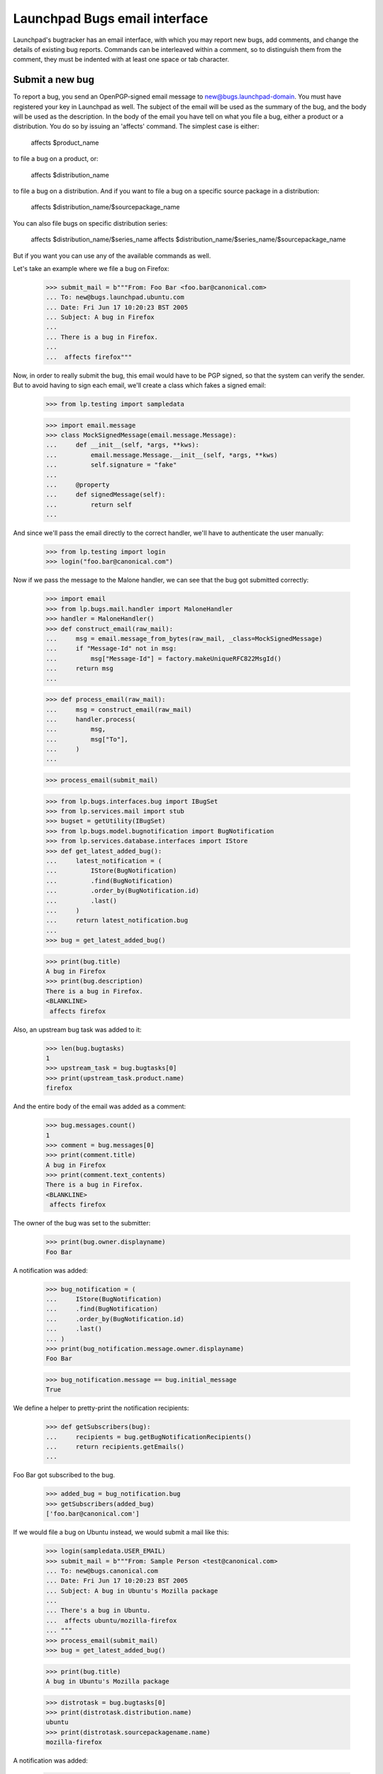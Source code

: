 Launchpad Bugs email interface
==============================

Launchpad's bugtracker has an email interface, with which you may report new
bugs, add comments, and change the details of existing bug reports. Commands
can be interleaved within a comment, so to distinguish them from the comment,
they must be indented with at least one space or tab character.

Submit a new bug
----------------

To report a bug, you send an OpenPGP-signed email message to
new@bugs.launchpad-domain. You must have registered your key in
Launchpad as well. The subject of the email will be used as the summary
of the bug, and the body will be used as the description. In the body of
the email you have tell on what you file a bug, either a product or a
distribution. You do so by issuing an 'affects' command. The simplest
case is either:

    affects $product_name

to file a bug on a product, or:

    affects $distribution_name

to file a bug on a distribution. And if you want to file a bug on a
specific source package in a distribution:

    affects $distribution_name/$sourcepackage_name

You can also file bugs on specific distribution series:

    affects $distribution_name/$series_name
    affects $distribution_name/$series_name/$sourcepackage_name

But if you want you can use any of the available commands as well.

Let's take an example where we file a bug on Firefox:

    >>> submit_mail = b"""From: Foo Bar <foo.bar@canonical.com>
    ... To: new@bugs.launchpad.ubuntu.com
    ... Date: Fri Jun 17 10:20:23 BST 2005
    ... Subject: A bug in Firefox
    ...
    ... There is a bug in Firefox.
    ...
    ...  affects firefox"""

Now, in order to really submit the bug, this email would have to be PGP
signed, so that the system can verify the sender. But to avoid having
to sign each email, we'll create a class which fakes a signed email:

    >>> from lp.testing import sampledata

    >>> import email.message
    >>> class MockSignedMessage(email.message.Message):
    ...     def __init__(self, *args, **kws):
    ...         email.message.Message.__init__(self, *args, **kws)
    ...         self.signature = "fake"
    ...
    ...     @property
    ...     def signedMessage(self):
    ...         return self
    ...

And since we'll pass the email directly to the correct handler,
we'll have to authenticate the user manually:

    >>> from lp.testing import login
    >>> login("foo.bar@canonical.com")

Now if we pass the message to the Malone handler, we can see that the
bug got submitted correctly:

    >>> import email
    >>> from lp.bugs.mail.handler import MaloneHandler
    >>> handler = MaloneHandler()
    >>> def construct_email(raw_mail):
    ...     msg = email.message_from_bytes(raw_mail, _class=MockSignedMessage)
    ...     if "Message-Id" not in msg:
    ...         msg["Message-Id"] = factory.makeUniqueRFC822MsgId()
    ...     return msg
    ...

    >>> def process_email(raw_mail):
    ...     msg = construct_email(raw_mail)
    ...     handler.process(
    ...         msg,
    ...         msg["To"],
    ...     )
    ...

    >>> process_email(submit_mail)

    >>> from lp.bugs.interfaces.bug import IBugSet
    >>> from lp.services.mail import stub
    >>> bugset = getUtility(IBugSet)
    >>> from lp.bugs.model.bugnotification import BugNotification
    >>> from lp.services.database.interfaces import IStore
    >>> def get_latest_added_bug():
    ...     latest_notification = (
    ...         IStore(BugNotification)
    ...         .find(BugNotification)
    ...         .order_by(BugNotification.id)
    ...         .last()
    ...     )
    ...     return latest_notification.bug
    ...
    >>> bug = get_latest_added_bug()

    >>> print(bug.title)
    A bug in Firefox
    >>> print(bug.description)
    There is a bug in Firefox.
    <BLANKLINE>
     affects firefox

Also, an upstream bug task was added to it:

    >>> len(bug.bugtasks)
    1
    >>> upstream_task = bug.bugtasks[0]
    >>> print(upstream_task.product.name)
    firefox

And the entire body of the email was added as a comment:

    >>> bug.messages.count()
    1
    >>> comment = bug.messages[0]
    >>> print(comment.title)
    A bug in Firefox
    >>> print(comment.text_contents)
    There is a bug in Firefox.
    <BLANKLINE>
     affects firefox

The owner of the bug was set to the submitter:

    >>> print(bug.owner.displayname)
    Foo Bar

A notification was added:

    >>> bug_notification = (
    ...     IStore(BugNotification)
    ...     .find(BugNotification)
    ...     .order_by(BugNotification.id)
    ...     .last()
    ... )
    >>> print(bug_notification.message.owner.displayname)
    Foo Bar

    >>> bug_notification.message == bug.initial_message
    True

We define a helper to pretty-print the notification recipients:

    >>> def getSubscribers(bug):
    ...     recipients = bug.getBugNotificationRecipients()
    ...     return recipients.getEmails()
    ...

Foo Bar got subscribed to the bug.

    >>> added_bug = bug_notification.bug
    >>> getSubscribers(added_bug)
    ['foo.bar@canonical.com']

If we would file a bug on Ubuntu instead, we would submit a mail like
this:

    >>> login(sampledata.USER_EMAIL)
    >>> submit_mail = b"""From: Sample Person <test@canonical.com>
    ... To: new@bugs.canonical.com
    ... Date: Fri Jun 17 10:20:23 BST 2005
    ... Subject: A bug in Ubuntu's Mozilla package
    ...
    ... There's a bug in Ubuntu.
    ...  affects ubuntu/mozilla-firefox
    ... """
    >>> process_email(submit_mail)
    >>> bug = get_latest_added_bug()

    >>> print(bug.title)
    A bug in Ubuntu's Mozilla package

    >>> distrotask = bug.bugtasks[0]
    >>> print(distrotask.distribution.name)
    ubuntu
    >>> print(distrotask.sourcepackagename.name)
    mozilla-firefox

A notification was added:

    >>> bug_notification = (
    ...     IStore(BugNotification)
    ...     .find(BugNotification)
    ...     .order_by(BugNotification.id)
    ...     .last()
    ... )
    >>> print(bug_notification.message.owner.displayname)
    Sample Person

    >>> bug_notification.message == bug.initial_message
    True

Foo Bar got subscribed to the bug.

    >>> getSubscribers(added_bug)
    ['foo.bar@canonical.com']

It's possible to file a bug on more than product/package at once:

    # Make sane data to play this test.
    >>> from zope.component import getUtility
    >>> from lp.registry.interfaces.distribution import IDistributionSet
    >>> from lp.testing.dbuser import lp_dbuser

    >>> with lp_dbuser():
    ...     debian = getUtility(IDistributionSet).getByName("debian")
    ...     evolution_dsp = debian.getSourcePackage("evolution")
    ...     ignore = factory.makeSourcePackagePublishingHistory(
    ...         distroseries=debian.currentseries,
    ...         sourcepackagename=evolution_dsp.sourcepackagename,
    ...     )
    ...

    >>> submit_mail = b"""From: Sample Person <test@canonical.com>
    ... To: new@bugs.canonical.com
    ... Date: Fri Jun 17 10:20:23 BST 2005
    ... Subject: Affects many packages
    ...
    ... A widespread bug.
    ...  affects debian/evolution
    ...  affects debian/mozilla-firefox
    ...  affects evolution
    ...  affects firefox
    ... """
    >>> process_email(submit_mail)
    >>> bug = get_latest_added_bug()

    >>> print(bug.title)
    Affects many packages

    >>> for bugtask in bug.bugtasks:
    ...     print(bugtask.bugtargetname)
    ...
    evolution
    firefox
    evolution (Debian)
    mozilla-firefox (Debian)

If the subject is folded (i.e spans more than one line), it will be
unfolded before the bug subject is assigned.

    >>> submit_mail = b"""From: Sample Person <test@canonical.com>
    ... To: new@bugs.canonical.com
    ... Date: Fri Jun 17 10:20:43 BST 2005
    ... Subject: A folded
    ...  email subject
    ...
    ...  affects firefox
    ... """
    >>> process_email(submit_mail)
    >>> bug = get_latest_added_bug()

    >>> print(bug.title)
    A folded email subject


Add a comment
-------------

After a bug has been submitted a notification is sent out. The reply-to
address is set to the bug address, $bugid@malone-domain. We can send
emails to this address in order to add new comments to the bug. Note
that we can interleave commands in the comment as well. If the comment
includes commands, the email has to be OpenPGP-signed.

    >>> comment_mail = b"""From: test@canonical.com
    ... To: 1@malone-domain
    ... Date: Fri Jun 17 10:20:23 BST 2005
    ... Message-Id: <yada-yada-test1>
    ... Subject: New comment to bug 1
    ...
    ... Adding a comment via the email system. Let's change the summary
    ... as well:
    ...     summary "Better summary"
    ...
    ... /Sample Person
    ... """

    >>> process_email(comment_mail)
    >>> transaction.commit()

    >>> from lp.services.messages.interfaces.message import IMessageSet
    >>> bug_one = bugset.get(1)
    >>> added_message = getUtility(IMessageSet).get("<yada-yada-test1>")[0]
    >>> added_message in bug_one.messages
    True
    >>> print(bug_one.title)
    Better summary

If the message doesn't have a Reference or In-Reply-To header, the
parent will be set to the bug's initial message.

    >>> added_message.parent == bug_one.initial_message
    True


Edit bugs
---------

Sometimes you may want to simply edit a bug, without adding a comment.
For that you can send mails to edit@malone-domain.

    >>> bug_four = bugset.get(4)
    >>> bug_five = bugset.get(5)
    >>> bug_four_comments = bug_four.messages.count()
    >>> bug_five_comments = bug_five.messages.count()
    >>> edit_mail = b"""From: test@canonical.com
    ... To: edit@malone-domain
    ... Date: Fri Jun 17 10:10:23 BST 2005
    ... Subject: Not important
    ...
    ...     bug 4
    ...     summary "Changed summary"
    ...
    ... It won't break if we write some stuff here.
    ...
    ...     bug 5
    ...     summary "Nicer summary"
    ... """

    >>> process_email(edit_mail)
    >>> transaction.commit()

No comments were added to the bugs:

    >>> bug_four.messages.count() == bug_four_comments
    True
    >>> bug_five.messages.count() == bug_five_comments
    True

And the summaries were changed:

    >>> print(bug_four.title)
    Changed summary
    >>> print(bug_five.title)
    Nicer summary

The email handler requires that a bug be specified to be changed. If no
bug is specified, no edits occur and a message is sent to the user telling
them what happened.

    >>> edit_mail = b"""From: test@canonical.com
    ... To: edit@malone-domain
    ... Date: Fri Jun 17 10:10:23 BST 2005
    ... Subject: Not important
    ...
    ...     summary "Even nicer summary"
    ... """

    >>> process_email(edit_mail)
    >>> transaction.commit()

This time, neither bug four or five were updated.

    >>> print(bug_four.title)
    Changed summary
    >>> print(bug_five.title)
    Nicer summary

And the person sending the email has received an error message.

    >>> def print_latest_email():
    ...     transaction.commit()
    ...     if not stub.test_emails:
    ...         raise AssertionError("No emails queued!")
    ...     from_addr, to_addrs, raw_message = stub.test_emails[-1]
    ...     sent_msg = email.message_from_bytes(raw_message)
    ...     error_mail, original_mail = sent_msg.get_payload()
    ...     print("Subject: %s" % sent_msg["Subject"])
    ...     print("To: %s" % ", ".join(to_addrs))
    ...     print()
    ...     print(error_mail.get_payload(decode=True).decode("UTF-8"))
    ...

    >>> print_latest_email()
    Subject: Submit Request Failure
    To: test@canonical.com
    <BLANKLINE>
    ...
    The message you sent included commands to modify a bug,
    but no bug was specified. Please supply a bug before the command
    to modify it.
    <BLANKLINE>
    ...

GPG signing and adding comments
-------------------------------

In order to include commands in the comment, the email has to be GPG
signed. The key used to sign the email has to be associated with the
authenticated person in Launchpad. It happens quite often, though, that
people who haven't registered their key in Launchpad sign their emails
even though the only want to add a comment. These comments should of
course not be rejected just because their key wasn't registered in
Launchpad.

To make a difference between if an email was signed with a key
registered in Launchpad or not, we can look at which interfaces the
currently authenticated principal provides. If the email used for
authentication was unsigned or signed with a key, which isn't
associated with the authenticated Person in Launchpad, the principal
will provide IWeaklyAuthenticatedPrincipal. Let's mark the current
principal with that.

    >>> from lp.services.mail.interfaces import (
    ...     IWeaklyAuthenticatedPrincipal,
    ... )
    >>> from zope.interface import directlyProvides, directlyProvidedBy
    >>> from zope.security.management import queryInteraction

    >>> def simulate_receiving_untrusted_mail():
    ...     participations = queryInteraction().participations
    ...     assert len(participations) == 1
    ...     current_principal = participations[0].principal
    ...     directlyProvides(
    ...         current_principal,
    ...         directlyProvidedBy(current_principal),
    ...         IWeaklyAuthenticatedPrincipal,
    ...     )
    ...
    >>> simulate_receiving_untrusted_mail()

Now we send a comment containing commands.

    >>> comment_mail = b"""From: test@canonical.com
    ... To: 1@malone-domain
    ... Date: Fri Dec 17 10:20:23 BST 2005
    ... Message-Id: <yada-yada-test2>
    ... Subject: Change the summary
    ...
    ... Adding a comment via the email system. Let's change the summary
    ... as well:
    ...     summary "New summary"
    ...
    ... /Sample Person
    ... """
    >>> process_email(comment_mail)
    >>> transaction.commit()

The Malone handler saw that this email was signed, but since
IWeaklyAuthenticatedPrincipal was provided by the current principal, no
changes was made to the bug, and the comment wasn't added.

    >>> added_message = getUtility(IMessageSet).get("<yada-yada-test2>")[0]
    Traceback (most recent call last):
    ...
    lp.app.errors.NotFoundError: ...

    >>> bug_one = bugset.get(1)
    >>> print(bug_one.title)
    Better summary

And an error message was sent to the Sample Person, telling them what's
wrong.

    >>> print_latest_email()
    Subject: Submit Request Failure
    To: test@canonical.com
    <BLANKLINE>
    ...
    The message you sent included commands to modify the bug report, but
    your OpenPGP key isn't imported into Launchpad. Please go to
    http://launchpad.test/~name12/+editpgpkeys to import your key.
    ...

The same will happen if we send the same email without signing it:

    >>> class MockUnsignedMessage(email.message.Message):
    ...     signedMessage = None
    ...     signature = None
    ...
    >>> msg = email.message_from_bytes(
    ...     comment_mail, _class=MockUnsignedMessage
    ... )
    >>> handler.process(
    ...     msg,
    ...     msg["To"],
    ... )
    True
    >>> transaction.commit()

    >>> added_message = getUtility(IMessageSet).get("<yada-yada-test2>")[0]
    Traceback (most recent call last):
    ...
    lp.app.errors.NotFoundError: ...

    >>> bug_one = bugset.get(1)
    >>> print(bug_one.title)
    Better summary


If we don't include any commands in the comment, it will be added
to the bug:

    >>> comment_mail = b"""From: test@canonical.com
    ... To: 1@malone-domain
    ... Date: Fri Dec 17 10:20:23 BST 2005
    ... Message-Id: <yada-yada-test3>
    ... Subject: Change the summary
    ...
    ... Adding a comment via the email system.
    ...
    ... /Sample Person
    ... """
    >>> process_email(comment_mail)
    >>> transaction.commit()

    >>> added_message = getUtility(IMessageSet).get("<yada-yada-test3>")[0]
    >>> bug_one = bugset.get(1)
    >>> added_message in bug_one.messages
    True

In these tests, every time we log in, we're fully trusted again:

    >>> login(sampledata.USER_EMAIL)


Commands
--------

Now let's take a closer look at all the commands that are available for
us to play with. First we define a function to easily submit commands
to edit bug 4:

    >>> def construct_command_email(bug, *commands):
    ...     edit_mail = (
    ...         b"From: test@canonical.com\n"
    ...         b"To: edit@malone-domain\n"
    ...         b"Date: Fri Jun 17 10:10:23 BST 2005\n"
    ...         b"Subject: Not important\n"
    ...         b"\n"
    ...         b" bug %d\n" % bug.id
    ...     )
    ...     edit_mail += b" " + b"\n ".join(
    ...         six.ensure_binary(command) for command in commands
    ...     )
    ...     return construct_email(edit_mail)
    ...

    >>> def submit_command_email(msg):
    ...     handler.process(
    ...         msg,
    ...         msg["To"],
    ...     )
    ...     transaction.commit()
    ...

    >>> def submit_commands(bug, *commands):
    ...     msg = construct_command_email(bug, *commands)
    ...     submit_command_email(msg)
    ...


bug $bugid
~~~~~~~~~~

Switches what bug you want to edit. Example:

    bug 42

If we specify a bug number that doesn't exist, an error message is
returned:

    >>> submit_commands(bug_four, "bug 42")
    >>> print_latest_email()
    Subject: Submit Request Failure
    To: test@canonical.com
    <BLANKLINE>
    ...
    Failing command:
        bug 42
    ...
    There is no such bug in Launchpad: 42
    ...

And if we specify neither 'new' or an integer:

    >>> submit_commands(bug_four, "bug foo")
    >>> print_latest_email()
    Subject: Submit Request Failure
    To: test@canonical.com
    <BLANKLINE>
    ...
    Failing command:
        bug foo
    ...
    The 'bug' command expects either 'new' or a bug id.
    <BLANKLINE>
    For example, to create a new bug:
    <BLANKLINE>
        bug new
    <BLANKLINE>
    To edit or comment on an existing bug:
    <BLANKLINE>
        bug 1
    ...


summary "$summary"
~~~~~~~~~~~~~~~~~~

Changes the summary of the bug. The title has to be enclosed in
quotes. Example:

    >>> submit_commands(bug_four, 'summary "New summary"')
    >>> print(bug_four.title)
    New summary

Whitespace will be preserved in the title:

    >>> submit_commands(bug_four, 'summary "New             summary"')
    >>> print(bug_four.title)  # doctest: -NORMALIZE_WHITESPACE
    New             summary

If we omit the quotes, there will be an error:

    >>> submit_commands(bug_four, "summary New summary")
    >>> print_latest_email()
    Subject: Submit Request Failure
    To: test@canonical.com
    <BLANKLINE>
    ...
    Failing command:
        summary New summary
    ...
    Please enclose the new summary within quotes. For example:
    <BLANKLINE>
        summary "This is a new summary"
    ...


private yes|no
~~~~~~~~~~~~~~

Changes the visibility of the bug. Example:

(We'll subscribe Sample Person to this bug before marking it private,
otherwise permission to complete the operation will be denied.)

    >>> subscription = bug_four.subscribe(bug_four.owner, bug_four.owner)

We will also add an attachment to the bug.

    >>> bug_attachment = bug_four.addAttachment(
    ...     bug_four.owner, b"Attachment", "No comment", "test.txt"
    ... )

    >>> submit_commands(bug_four, "private yes")
    >>> bug_four.private
    True

We flush the database caches to ensure that the timestamp is set:

    >>> from lp.services.database.sqlbase import flush_database_caches
    >>> flush_database_caches()

A timestamp and the user that sets the bug private is also recorded:

    >>> bug_four.date_made_private
    datetime.datetime(...)
    >>> print(bug_four.who_made_private.name)
    name12
    >>> bug_attachment.libraryfile.restricted
    True

The bug report can also be made public:

    >>> submit_commands(bug_four, "private no")
    >>> bug_four.private
    False
    >>> bug_attachment.libraryfile.restricted
    False

The timestamp and user are cleared:

    >>> print(bug_four.date_made_private)
    None
    >>> print(bug_four.who_made_private)
    None

Specifying something else than 'yes' or 'no' produces an error:

    >>> submit_commands(bug_four, "private whatever")
    >>> print_latest_email()
    Subject: Submit Request Failure
    To: test@canonical.com
    <BLANKLINE>
    ...
    Failing command:
        private whatever
    ...
    The 'private' command expects either 'yes' or 'no'.
    <BLANKLINE>
    For example:
    <BLANKLINE>
        private yes
    ...


security yes|no
~~~~~~~~~~~~~~~

Changes the security flag of the bug. Example:

    >>> bug_four.private
    False
    >>> bug_four.security_related
    False

    >>> submit_commands(bug_four, "security yes")
    >>> bug_four.security_related
    True

Switching on the security flag will also make the bug private, since
most often security bugs should be private as well.

    >>> bug_four.private
    True

Switching off the security flag won't make the bug public, though.

    >>> submit_commands(bug_four, "security no")
    >>> bug_four.security_related
    False

    >>> bug_four.private
    True
    >>> bug_four.setPrivate(False, getUtility(ILaunchBag).user)
    True
    >>> transaction.commit()

Specifying something else than 'yes' or 'no' produces an error:

    >>> submit_commands(bug_four, "security whatever")
    >>> print_latest_email()
    Subject: Submit Request Failure
    To: test@canonical.com
    <BLANKLINE>
    ...
    Failing command:
        security whatever
    ...
    The 'security' command expects either 'yes' or 'no'.
    <BLANKLINE>
    For example:
    <BLANKLINE>
        security yes
    ...

subscribe [$name|$email]
~~~~~~~~~~~~~~~~~~~~~~~~

Subscribes yourself or someone else to the bug. All arguments are
optional. If you don't specify a name, the sender of the email will
be subscribed. Examples:

    >>> subscriptions = [
    ...     subscription.person.name
    ...     for subscription in bug_four.subscriptions
    ... ]
    >>> subscriptions.sort()
    >>> for name in subscriptions:
    ...     print(name)
    ...
    name12


    >>> submit_commands(bug_four, "subscribe")
    >>> "Sample Person" in [
    ...     subscription.person.displayname
    ...     for subscription in bug_four.subscriptions
    ... ]
    True
    >>> submit_commands(bug_four, "subscribe foo.bar@canonical.com")
    >>> "Foo Bar" in [
    ...     subscription.person.displayname
    ...     for subscription in bug_four.subscriptions
    ... ]
    True
    >>> submit_commands(bug_four, "subscribe mark")
    >>> "Mark Shuttleworth" in [
    ...     subscription.person.displayname
    ...     for subscription in bug_four.subscriptions
    ... ]
    True

If we specify a non-existent user, an error message will be sent:

    >>> submit_commands(bug_four, "subscribe non_existant@canonical.com")
    >>> print_latest_email()
    Subject: Submit Request Failure
    To: test@canonical.com
    <BLANKLINE>
    ...
    Failing command:
        subscribe non_existant@canonical.com
    ...
    There's no such person with the specified name or email:
    non_existant@canonical.com
    ...

unsubscribe [$name|$email]
~~~~~~~~~~~~~~~~~~~~~~~~~~

Unsubscribes yourself or someone else from the bug.  If you don't
specify a name or email, the sender of the email will be
unsubscribed. Examples:

    >>> login("foo.bar@canonical.com")
    >>> submit_commands(bug_four, "unsubscribe foo.bar@canonical.com")
    >>> "Foo Bar" in [
    ...     subscription.person.displayname
    ...     for subscription in bug_four.subscriptions
    ... ]
    False
    >>> login(sampledata.USER_EMAIL)
    >>> submit_commands(bug_four, "unsubscribe")
    >>> "Sample Person" in [
    ...     subscription.person.displayname
    ...     for subscription in bug_four.subscriptions
    ... ]
    False

If the user sending the email does not have permission to perform
the unsubscribe request, an error message will be sent.

    >>> login(sampledata.NO_PRIVILEGE_EMAIL)
    >>> submit_commands(bug_four, "unsubscribe mark")
    >>> print_latest_email()
    Subject: Submit Request Failure
    To: no-priv@canonical.com
    <BLANKLINE>
    ...
    You do not have permission to unsubcribe Mark Shuttleworth.
    ...

Unsubscribing from a bug also unsubscribes you from its duplicates. To
demonstrate, let's first make no_privs an indirect subscriber from bug
#5, by subscribing them directly to a dupe of bug #5, bug #6.

    >>> from operator import attrgetter
    >>> from lp.registry.interfaces.person import IPersonSet

    >>> login("no-priv@canonical.com")

    >>> no_priv = getUtility(IPersonSet).getByName("no-priv")
    >>> bug_five = bugset.get(5)
    >>> bug_six = bugset.get(6)
    >>> bug_six.duplicateof == bug_five
    True

    >>> for subscriber in sorted(
    ...     bug_five.getIndirectSubscribers(), key=attrgetter("displayname")
    ... ):
    ...     print(subscriber.displayname)
    Sample Person

    >>> bug_six.subscribe(no_priv, no_priv)
    <lp.bugs.model.bugsubscription.BugSubscription ...>

    >>> for subscriber in sorted(
    ...     bug_five.getIndirectSubscribers(), key=attrgetter("displayname")
    ... ):
    ...     print(subscriber.displayname)
    No Privileges Person
    Sample Person

Now, if we unsubscribe no-priv from bug #5, they will actually get
unsubscribed from bug #6, thus no longer being indirectly subscribed to
bug #5.

    >>> bug_six.isSubscribed(no_priv)
    True

    >>> submit_commands(bug_five, "unsubscribe")

    >>> bug_six.isSubscribed(no_priv)
    False

    >>> for subscriber in sorted(
    ...     bug_five.getIndirectSubscribers(), key=attrgetter("displayname")
    ... ):
    ...     print(subscriber.displayname)
    Sample Person

(Log back in for the tests that follow.)

    >>> login(sampledata.USER_EMAIL)

If we specify a non-existent user, an error message will be sent:

    >>> submit_commands(bug_four, "unsubscribe non_existant")
    >>> print_latest_email()
    Subject: Submit Request Failure
    To: test@canonical.com
    <BLANKLINE>
    ...
    Failing command:
        unsubscribe non_existant
    ...
    There's no such person with the specified name or email: non_existant
    ...

Let's subscribe Sample Person to the bug again, so that it has at least
one subscriber:

    >>> submit_commands(bug_four, "subscribe test@canonical.com")


tag $tag
~~~~~~~~

The 'tag' command assigns a tag to a bug. Using this command we will add the
tags foo and bar to the bug. Adding a single tag multiple times should
only result in the tag showing up once on the bug.

    >>> submit_commands(bug_four, "tag foo bar foo bar")
    >>> for tag in bug_four.tags:
    ...     print(tag)
    ...
    bar
    foo
    layout-test

We can also use the tag command to remove tags.

    >>> submit_commands(bug_four, "tag -foo")
    >>> for tag in bug_four.tags:
    ...     print(tag)
    ...
    bar
    layout-test

Trying to remove a tag that is not assigned will result in an error message
being sent.

    >>> submit_commands(bug_four, "tag -foobar")
    >>> print_latest_email()
    Subject: Submit Request Failure
    To: test@canonical.com
    <BLANKLINE>
    ...
    Failing command:
        tag -foobar
    ...
    The tag you tried to remove is not assigned to this bug: foobar
    ...

If we specify an invalid tag to be added, an error message will be sent:

    >>> submit_commands(bug_four, "tag bad_tag")
    >>> print_latest_email()
    Subject: Submit Request Failure
    To: test@canonical.com
    <BLANKLINE>
    ...
    Failing command:
        tag bad_tag
    ...
    A tag you specified is invalid: bad_tag
    <BLANKLINE>
    Tags must start with a letter or number and be lowercase. The
    characters "+", "-" and "." are also allowed after the first
    character.
    ...

We will receive the same message if we specify an invalid tag to be removed:

    >>> submit_commands(bug_four, "tag -bad_tag")
    >>> print_latest_email()
    Subject: Submit Request Failure
    To: test@canonical.com
    <BLANKLINE>
    ...
    Failing command:
        tag -bad_tag
    ...
    A tag you specified is invalid: bad_tag
    <BLANKLINE>
    Tags must start with a letter or number and be lowercase. The
    characters "+", "-" and "." are also allowed after the first
    character.
    ...

As the message says, tags can contain a few non-alphanumeric character
after the first character.

    >>> submit_commands(bug_four, "tag with-hyphen+period.")
    >>> for tag in bug_four.tags:
    ...     print(tag)
    ...
    bar
    layout-test
    with-hyphen+period.


duplicate $bug_id
~~~~~~~~~~~~~~~~~

The 'duplicate' command marks a bug as a duplicate of another bug.

    >>> bug_four.duplicateof is None
    True
    >>> submit_commands(bug_four, "duplicate 1")
    >>> bug_four.duplicateof.id
    1

It's possible to unmark a bug as a duplicate by specifying 'no' as the
bug id.

    >>> submit_commands(bug_four, "duplicate no")
    >>> bug_four.duplicateof is None
    True

The bug id can also be the bug's name.

    >>> submit_commands(bug_four, "duplicate blackhole")
    >>> print(bug_four.duplicateof.name)
    blackhole

An error message is sent if a nonexistent bug id is given.

    >>> submit_commands(bug_four, "duplicate nonexistent")
    >>> print_latest_email()
    Subject: Submit Request Failure
    To: test@canonical.com
    <BLANKLINE>
    ...
    Failing command:
        duplicate nonexistent
    ...
    There is no such bug in Launchpad: nonexistent
    ...


If the specified bug already is a duplicate, an error message is sent,
telling you that you what bug it's a duplicate of.  Due to bug #1088358
the error is escaped as if it was HTML.

    >>> bug_two = getUtility(IBugSet).get(2)
    >>> bug_two.duplicateof is None
    True
    >>> submit_commands(bug_two, "duplicate 4")
    >>> bug_two.duplicateof is None
    True

    >>> print_latest_email()
    Subject: Submit Request Failure
    To: test@canonical.com
    <BLANKLINE>
    ...
    Failing command:
        duplicate 4
    ...
    Bug 4 is already a duplicate of bug 2. You can only
    mark a bug report as duplicate of one that isn&#x27;t a
    duplicate itself.
    ...


cve $cve
~~~~~~~~

The 'cve' command associates a bug with a CVE reference.

    >>> from lp.bugs.interfaces.bug import CreateBugParams
    >>> from lp.registry.interfaces.product import IProductSet
    >>> def new_firefox_bug():
    ...     firefox = getUtility(IProductSet).getByName("firefox")
    ...     return firefox.createBug(
    ...         CreateBugParams(
    ...             getUtility(ILaunchBag).user, "New Bug", comment="New bug."
    ...         )
    ...     )
    ...
    >>> bug = new_firefox_bug()
    >>> submit_commands(bug, "cve CVE-1999-8979")
    >>> for cve in bug.cves:
    ...     print(cve.displayname)
    ...
    CVE-1999-8979

If the CVE sequence can't be found, an error message is sent to the
user.

    >>> bug = new_firefox_bug()
    >>> transaction.commit()
    >>> submit_commands(bug, "cve no-such-cve")
    >>> bug.cves
    []

    >>> print_latest_email()
    Subject: Submit Request Failure
    To: test@canonical.com
    <BLANKLINE>
    ...
    Failing command:
        cve no-such-cve
    ...
    Launchpad can't find the CVE "no-such-cve".
    ...

affects, assignee, status, importance, milestone
~~~~~~~~~~~~~~~~~~~~~~~~~~~~~~~~~~~~~~~~~~~~~~~~

affects $path [assignee $name|$email|nobody]
              [status $status]
              [importance $importance]
              [milestone $milestone]

XXX: BjornTillenius 2006-04-06 GavinPanella 2007-10-18 bug=153343:
     This section should be split into four different sections, one
     for each command. It used to be possible to write 'affects /foo
     status confirmed', but it's not anymore.  'affects', 'status',
     'importance' and 'assignee' are different commands, and they need
     to be on separate lines. There's no such thing as a sub command
     anymore.

Change the state of a bug in a specific context. $path can be of
the following form:

    $productname
    $productname/$series
    $distroname
    $distroname/$sourcepackagename
    $distroname/$series
    $distroname/$series/$sourcepackagename

If there is no task with the specified $path target, a new task is
created:

    >>> stub.test_emails = []
    >>> len(bug_four.bugtasks)
    1
    >>> "debian" in [bugtask.target.name for bugtask in bug_four.bugtasks]
    False
    >>> submit_commands(bug_four, "affects debian")
    >>> len(bug_four.bugtasks)
    2
    >>> "debian" in [bugtask.target.name for bugtask in bug_four.bugtasks]
    True

A notification was added:

    >>> bug_notification = (
    ...     IStore(BugNotification)
    ...     .find(BugNotification)
    ...     .order_by(BugNotification.id)
    ...     .last()
    ... )
    >>> print(bug_notification.message.text_contents)
    ** Also affects: debian
    ...

Submitting the same thing again doesn't do anything, since the task
already exists:

    >>> submit_commands(bug_four, "affects debian")
    >>> len(bug_four.bugtasks)
    2

We can change the assignee, status, and importance using the sub
commands. It's possible to have these sub commands on separate lines:

    >>> submit_commands(
    ...     bug_four,
    ...     "affects debian",
    ...     "importance critical",
    ...     "status confirmed",
    ...     "assignee test@canonical.com",
    ... )

    >>> len(bug_four.bugtasks)
    2
    >>> debian_task = bug_four.bugtasks[-1]
    >>> print(debian_task.importance.name)
    CRITICAL
    >>> print(debian_task.status.name)
    CONFIRMED
    >>> print(debian_task.assignee.displayname)
    Sample Person

A milestone can be assigned to the current task.

    >>> firefox_task = [
    ...     bugtask
    ...     for bugtask in bug_four.bugtasks
    ...     if bugtask.pillar.name == "firefox"
    ... ][0]
    >>> print(firefox_task.milestone)
    None
    >>> submit_commands(bug_four, "milestone 1.0")
    >>> print(firefox_task.milestone.name)
    1.0
    >>> submit_commands(bug_four, "milestone -")
    >>> print(firefox_task.milestone)
    None

Trying to set a milestone that does not exist elicits a helpful error
message:

    >>> submit_commands(bug_four, "milestone 1.1")
    >>> print_latest_email()
    Subject: Submit Request Failure
    To: test@canonical.com
    <BLANKLINE>
    ...
    Failing command:
        milestone 1.1
    ...
    The milestone 1.1 does not exist for Mozilla Firefox. Note that
    milestones are not automatically created from emails; they must be
    created on the website.
    ...

Attempting to set the milestone for a bug without sufficient
permissions also elicits an error message:

    >>> login(sampledata.USER_EMAIL)
    >>> bug = new_firefox_bug()
    >>> transaction.commit()

    >>> login("no-priv@canonical.com")
    >>> for bugtask in bug.bugtasks:
    ...     print(bugtask.pillar.title)
    ...
    Mozilla Firefox
    >>> print(bug.bugtasks[0].milestone)
    None
    >>> submit_commands(bug, "milestone 1.0")
    >>> print(bug.bugtasks[0].milestone)
    None
    >>> print_latest_email()
    Subject: Submit Request Failure
    To: no-priv@canonical.com
    <BLANKLINE>
    ...
    Failing command:
        milestone 1.0
    ...
    You do not have permission to set the milestone for Mozilla Firefox.
    Only owners, drivers and bug supervisors may assign milestones.
    ...

Sample person must be a bug supervisor for Ubuntu and Evolution to be able to
nominate bugs for a release.

    >>> from lp.registry.interfaces.distribution import IDistributionSet
    >>> from lp.testing.sampledata import ADMIN_EMAIL
    >>> from zope.component import getUtility
    >>> from zope.security.proxy import removeSecurityProxy
    >>>
    >>> login(ADMIN_EMAIL)
    >>> sample_person = getUtility(IPersonSet).getByEmail(
    ...     sampledata.USER_EMAIL
    ... )
    >>> ubuntu = getUtility(IDistributionSet).getByName("ubuntu")
    >>> ubuntu = removeSecurityProxy(ubuntu)
    >>> ubuntu.bug_supervisor = sample_person

    >>> login(sampledata.USER_EMAIL)

Like the web UI, we can assign a bug to nobody.

    >>> submit_commands(bug_four, "affects debian", "assignee nobody")
    >>> debian_task.assignee is None
    True

Also like the web UI, we can assign a bug to "me", the current user.

    >>> submit_commands(bug_four, "affects debian", "assignee me")
    >>> print(debian_task.assignee.name)
    name12

To set which source package the bug affects, we use:

    >>> submit_commands(bug_four, "affects debian/mozilla-firefox")
    >>> len(bug_four.bugtasks)
    2
    >>> debian_task = bug_four.bugtasks[-1]
    >>> print(debian_task.sourcepackagename.name)
    mozilla-firefox

If we specify another source package in the same distribution, a new
task will be created:

    >>> submit_commands(bug_four, "affects debian/evolution")
    >>> len(bug_four.bugtasks)
    3
    >>> evolution_task = bug_four.bugtasks[-2]
    >>> print(evolution_task.sourcepackagename.name)
    evolution

It's also possible to add tasks for specific distribution series as
well.

    >>> bug = new_firefox_bug()
    >>> for bugtask in bug.bugtasks:
    ...     print(bugtask.bugtargetdisplayname)
    ...
    Mozilla Firefox

    >>> submit_commands(bug, "affects ubuntu/hoary")

This caused one bugtask to be added to the bug. The added bug task is a
generic Ubuntu task, though.

    >>> for bugtask in bug.bugtasks:
    ...     print(bugtask.bugtargetdisplayname)
    ...
    Mozilla Firefox
    Ubuntu

Because Sample Person isn't a driver of Ubuntu, they're not allowed to
target a bug directly, instead a nomination was created.

    >>> for nomination in bug.getNominations():
    ...     print(nomination.target.bugtargetdisplayname)
    ...
    Ubuntu Hoary

The same happens if we try to target another series.

    >>> submit_commands(bug, "affects ubuntu/warty")

    >>> for bugtask in bug.bugtasks:
    ...     print(bugtask.bugtargetdisplayname)
    ...
    Mozilla Firefox
    Ubuntu

    >>> for nomination in bug.getNominations():
    ...     print(nomination.target.bugtargetdisplayname)
    ...
    Ubuntu Hoary
    Ubuntu Warty

Targeting an existing nomination won't create another nomination.

    >>> submit_commands(bug, "affects ubuntu/warty")

    >>> for bugtask in bug.bugtasks:
    ...     print(bugtask.bugtargetdisplayname)
    ...
    Mozilla Firefox
    Ubuntu

    >>> for nomination in bug.getNominations():
    ...     print(nomination.target.bugtargetdisplayname)
    ...
    Ubuntu Hoary
    Ubuntu Warty

If Sample Person would be the Ubuntu driver, they'll be able to target
bugs directly to series.

    >>> from lp.testing.dbuser import lp_dbuser
    >>> from lp.registry.interfaces.distribution import IDistributionSet

    # The script's default user doesn't have permission to change the driver.
    >>> with lp_dbuser():
    ...     login("foo.bar@canonical.com")
    ...     ubuntu = getUtility(IDistributionSet).getByName("ubuntu")
    ...     ubuntu.driver = getUtility(IPersonSet).getByEmail(
    ...         sampledata.USER_EMAIL
    ...     )
    ...

    >>> login(sampledata.USER_EMAIL)

Now a new bugtask for the series will be created directly.

    >>> submit_commands(bug, "affects ubuntu/grumpy")

    >>> for bugtask in bug.bugtasks:
    ...     print(bugtask.bugtargetdisplayname)
    ...
    Mozilla Firefox
    Ubuntu
    Ubuntu Grumpy

They can also approve existing nominations.

    >>> submit_commands(bug, "affects ubuntu/warty")

    >>> for bugtask in bug.bugtasks:
    ...     print(bugtask.bugtargetdisplayname)
    ...
    Mozilla Firefox
    Ubuntu
    Ubuntu Warty
    Ubuntu Grumpy

It works the same when specifying a source package while targeting a
specific distroseries.

    >>> bug = new_firefox_bug()
    >>> for bugtask in bug.bugtasks:
    ...     print(bugtask.bugtargetdisplayname)
    ...
    Mozilla Firefox

    >>> submit_commands(bug, "affects ubuntu/hoary/mozilla-firefox")

Now we can see that two tasks were created; both the general Ubuntu
task, and the series specific task.

    >>> for bugtask in bug.bugtasks:
    ...     print(bugtask.bugtargetdisplayname)
    ...
    Mozilla Firefox
    mozilla-firefox (Ubuntu)
    mozilla-firefox (Ubuntu Hoary)

As with the example with no source package above; if the user isn't a
driver of the series, only a nomination will be created.

    >>> with lp_dbuser():
    ...     login("foo.bar@canonical.com")
    ...     ubuntu = getUtility(IDistributionSet).getByName("ubuntu")
    ...     ubuntu.driver = None
    ...

    >>> login(sampledata.USER_EMAIL)

    >>> bug = new_firefox_bug()
    >>> for bugtask in bug.bugtasks:
    ...     print(bugtask.bugtargetdisplayname)
    ...
    Mozilla Firefox

    >>> submit_commands(bug, "affects ubuntu/hoary/mozilla-firefox")

    >>> for bugtask in bug.bugtasks:
    ...     print(bugtask.bugtargetdisplayname)
    ...
    Mozilla Firefox
    mozilla-firefox (Ubuntu)

    >>> for nomination in bug.getNominations():
    ...     print(nomination.target.bugtargetdisplayname)
    ...
    Ubuntu Hoary

Nominating product series work the same way as for distro series.
Sample person is a driver for the Firefox trunk series, so the
nomination is automatically approved.

    >>> firefox = getUtility(IProductSet).getByName("firefox")
    >>> for driver in firefox.getSeries("trunk").drivers:
    ...     print(driver.displayname)
    ...
    Sample Person

    >>> login(sampledata.USER_EMAIL)
    >>> submit_commands(bug, "affects /firefox/trunk")

    >>> for bugtask in bug.bugtasks:
    ...     print(bugtask.bugtargetdisplayname)
    ...
    Mozilla Firefox
    Mozilla Firefox trunk
    mozilla-firefox (Ubuntu)

    >>> for nomination in bug.getNominations():
    ...     print(nomination.target.bugtargetdisplayname)
    ...
    Mozilla Firefox trunk
    Ubuntu Hoary

If the user doesn't have permission to approve the nomination, no series
bug task will be created, only a nomination. A general product bugtask
will be created if one doesn't exist.

    >>> login(ADMIN_EMAIL)
    >>> no_priv = getUtility(IPersonSet).getByEmail("no-priv@canonical.com")
    >>> evolution = getUtility(IProductSet).getByName("evolution")
    >>> evolution = removeSecurityProxy(evolution)
    >>> evolution.bug_supervisor = no_priv

    >>> login("no-priv@canonical.com")
    >>> bug = new_firefox_bug()
    >>> submit_commands(bug, "affects /evolution/trunk")

    >>> for bugtask in bug.bugtasks:
    ...     print(bugtask.bugtargetdisplayname)
    ...
    Evolution
    Mozilla Firefox

    >>> for nomination in bug.getNominations():
    ...     print(nomination.target.bugtargetdisplayname)
    ...
    Evolution trunk

    >>> login(sampledata.USER_EMAIL)

Let's take on the upstream task on bug four as well. This time we'll
sneak in a 'subscribe' command between the 'affects' and the other
commands, to show that the commands acting on the bug task don't have to
be grouped together:

    >>> submit_commands(
    ...     bug_four,
    ...     "affects firefox",
    ...     "importance critical",
    ...     "subscribe no-priv",
    ...     "status confirmed",
    ...     "assignee test@canonical.com",
    ... )

    >>> len(bug_four.bugtasks)
    3
    >>> upstream_task = bug_four.bugtasks[0]
    >>> print(upstream_task.importance.name)
    CRITICAL
    >>> print(upstream_task.status.name)
    CONFIRMED
    >>> print(upstream_task.assignee.displayname)
    Sample Person


Restricted bug statuses
~~~~~~~~~~~~~~~~~~~~~~~

    >>> email_user = getUtility(ILaunchBag).user

Bug supervisors can set some restricted statuses:

    >>> with lp_dbuser():
    ...     login("foo.bar@canonical.com")
    ...     upstream_task.pillar.bug_supervisor = email_user
    ...

    >>> ignored = login_person(email_user)

    >>> submit_commands(bug_four, "status wontfix")
    >>> print(upstream_task.status.title)
    Won't Fix

    >>> submit_commands(bug_four, "status expired")
    >>> print(upstream_task.status.title)
    Expired

Everyone else gets an explanatory error message:

    >>> from lp.bugs.interfaces.bugtask import BugTaskStatus
    >>> upstream_task.transitionToStatus(BugTaskStatus.NEW, email_user)

    >>> with lp_dbuser():
    ...     login("foo.bar@canonical.com")
    ...     upstream_task.pillar.bug_supervisor = None
    ...

    >>> login("no-priv@canonical.com")

    >>> submit_commands(bug_four, "affects firefox", "status wontfix")
    >>> print_latest_email()
    Subject: Submit Request Failure
    To: no-priv@canonical.com
    <BLANKLINE>
    ...
    Failing command:
        status wontfix
    ...
    The status cannot be changed to wontfix because you are not the
    maintainer, driver or bug supervisor for Mozilla Firefox.
    ...

    >>> submit_commands(bug_four, "affects firefox", "status expired")
    >>> print_latest_email()
    Subject: Submit Request Failure
    To: no-priv@canonical.com
    <BLANKLINE>
    ...
    Failing command:
        status expired
    ...
    The status cannot be changed to expired because you are not the
    maintainer, driver or bug supervisor for Mozilla Firefox.
    ...

Let's take a look at all the other error messages that the sub
commands can produce.

    >>> ignored = login_person(email_user)

Invalid status:

    >>> submit_commands(bug_four, "status foo")
    >>> print_latest_email()
    Subject: Submit Request Failure
    To: test@canonical.com
    <BLANKLINE>
    ...
    Failing command:
        status foo
    ...
    The 'status' command expects any of the following arguments:
    new, incomplete, opinion, invalid, wontfix, expired, confirmed, triaged,
    inprogress, fixcommitted, fixreleased, doesnotexist
    <BLANKLINE>
    For example:
    <BLANKLINE>
        status new
    ...

Invalid importance:

    >>> submit_commands(bug_four, "importance foo")
    >>> print_latest_email()
    Subject: Submit Request Failure
    To: test@canonical.com
    <BLANKLINE>
    ...
    Failing command:
        importance foo
    ...
    The 'importance' command expects any of the following arguments:
    undecided, critical, high, medium, low, wishlist
    <BLANKLINE>
    For example:
    <BLANKLINE>
        importance undecided
    ...

XXX mpt 20060516: "importance undecided" is a silly example, but customizing
it to a realistic value is difficult (see convertArguments in
launchpad/mail/commands.py).

Trying to use the obsolete "severity" or "priority" commands:

    >>> stub.test_emails = []
    >>> submit_commands(bug_four, "affects firefox", "severity major")
    >>> print_latest_email()
    Subject: Submit Request Failure
    To: test@canonical.com
    <BLANKLINE>
    ...
    Failing command:
        severity major
    ...
    To make life a little simpler, Malone no longer has "priority" and
    "severity" fields. There is now an "importance" field...
    ...

    >>> submit_commands(bug_four, "affects firefox", "priority low")
    >>> print_latest_email()
    Subject: Submit Request Failure
    To: test@canonical.com
    <BLANKLINE>
    ...
    Failing command:
        priority low
    ...
    To make life a little simpler, Malone no longer has "priority" and
    "severity" fields. There is now an "importance" field...
    ...

Invalid assignee:

    >>> submit_commands(bug_four, "assignee foo")
    >>> print_latest_email()
    Subject: Submit Request Failure
    To: test@canonical.com
    <BLANKLINE>
    ...
    Failing command:
        assignee foo
    ...
    There's no such person with the specified name or email: foo
    ...


    >>> stub.test_emails = []


Multiple Commands
-----------------

An email can contain multiple commands, even for different bugs.

    >>> def print_bugtask_modified_event(bugtask, event):
    ...     old_bugtask = event.object_before_modification
    ...     print(
    ...         "event: bug %i %s => %s"
    ...         % (
    ...             bugtask.bug.id,
    ...             old_bugtask.status.title,
    ...             bugtask.status.title,
    ...         )
    ...     )
    ...     print(
    ...         "event: bug %i %s => %s"
    ...         % (
    ...             bugtask.bug.id,
    ...             old_bugtask.importance.title,
    ...             bugtask.importance.title,
    ...         )
    ...     )
    ...
    >>> def print_bugtask_created_event(bugtask, event):
    ...     print(
    ...         "event: new bugtask, bug %i %s"
    ...         % (bugtask.bug.id, bugtask.status.title)
    ...     )
    ...     print(
    ...         "event: new bugtask, bug %i %s"
    ...         % (bugtask.bug.id, bugtask.importance.title)
    ...     )
    ...
    >>> from lazr.lifecycle.interfaces import (
    ...     IObjectCreatedEvent,
    ...     IObjectModifiedEvent,
    ... )
    >>> from lp.bugs.interfaces.bugtask import IBugTask
    >>> from lp.testing.fixture import ZopeEventHandlerFixture
    >>> bugtask_modified_listener = ZopeEventHandlerFixture(
    ...     print_bugtask_modified_event, (IBugTask, IObjectModifiedEvent)
    ... )
    >>> bugtask_modified_listener.setUp()
    >>> bugtask_created_listener = ZopeEventHandlerFixture(
    ...     print_bugtask_created_event, (IBugTask, IObjectCreatedEvent)
    ... )
    >>> bugtask_created_listener.setUp()
    >>> bug_four_upstream_task = bug_four.bugtasks[0]
    >>> print(bug_four_upstream_task.status.name)
    NEW
    >>> print(bug_four_upstream_task.importance.name)
    CRITICAL
    >>> bug_five_upstream_task = bug_five.bugtasks[0]
    >>> print(bug_five_upstream_task.status.name)
    NEW
    >>> print(bug_five_upstream_task.importance.name)
    CRITICAL
    >>> submit_commands(
    ...     bug_four,
    ...     "bug 4",
    ...     "status confirmed",
    ...     "importance medium",
    ...     "bug new",
    ...     "affects firefox",
    ...     "summary blah",
    ...     "status new",
    ...     "importance high",
    ...     "bug 5",
    ...     "status fixreleased",
    ...     "importance high",
    ... )
    event: bug 4 New => Confirmed
    event: bug 4 Critical => Medium
    event: bug 5 New => Fix Released
    event: bug 5 Critical => High
    >>> print(bug_four_upstream_task.status.name)
    CONFIRMED
    >>> print(bug_four_upstream_task.importance.name)
    MEDIUM
    >>> print(bug_five_upstream_task.status.name)
    FIXRELEASED
    >>> print(bug_five_upstream_task.importance.name)
    HIGH

    >>> bugtask_modified_listener.cleanUp()
    >>> bugtask_created_listener.cleanUp()


Default 'affects' target
------------------------

Most of the time it's not necessary to give the 'affects' command. If
you omit it, the email interface  tries to guess which bug task you
wanted to edit.

If there's only one task, that task will be edited. So if we simply send
a 'status' command to bug seven, the single upstream task will be
edited:

    >>> login("foo.bar@canonical.com")
    >>> bug_ten = getUtility(IBugSet).get(10)
    >>> len(bug_ten.bugtasks)
    1
    >>> submit_commands(bug_ten, "status confirmed")
    >>> linux_task = bug_ten.bugtasks[0]
    >>> print(linux_task.status.name)
    CONFIRMED

    >>> bug_notification = (
    ...     IStore(BugNotification)
    ...     .find(BugNotification)
    ...     .order_by(BugNotification.id)
    ...     .last()
    ... )
    >>> print(bug_notification.bug.id)
    10
    >>> print(bug_notification.message.text_contents)
    ** Changed in: linux-source-2.6.15 (Ubuntu)
        Status: New => Confirmed

If the bug has more than one bug task, we try to guess which bug task
the user wanted to edit. We apply the following heuristics for choosing
which bug task to edit:

The user is a bug supervisors of the upstream product
~~~~~~~~~~~~~~~~~~~~~~~~~~~~~~~~~~~~~~~~~~~~~~~~~~~~~

    >>> login(sampledata.USER_EMAIL)
    >>> bug_one = getUtility(IBugSet).get(1)
    >>> submit_commands(
    ...     bug_one, "status confirmed", "assignee test@canonical.com"
    ... )
    >>> for bugtask in bug_one.bugtasks:
    ...     print(
    ...         "%s: %s, assigned to %s"
    ...         % (
    ...             bugtask.bugtargetdisplayname,
    ...             bugtask.status.title,
    ...             getattr(bugtask.assignee, "displayname", "no one"),
    ...         )
    ...     )
    ...
    Mozilla Firefox: Confirmed, assigned to Sample Person
    mozilla-firefox (Ubuntu): New, assigned to no one
    mozilla-firefox (Debian): Confirmed, assigned to no one

    >>> from storm.locals import Desc
    >>> pending_notifications = (
    ...     IStore(BugNotification)
    ...     .find(BugNotification)
    ...     .order_by(Desc(BugNotification.id))[:2]
    ... )
    >>> for bug_notification in pending_notifications:
    ...     print(bug_notification.bug.id)
    ...     print(bug_notification.message.text_contents)
    ...
    1
    ** Changed in: firefox
         Assignee: Mark Shuttleworth (mark) => Sample Person (name12)
    1
    ** Changed in: firefox
           Status: New => Confirmed...


The user is a package bug supervisor
~~~~~~~~~~~~~~~~~~~~~~~~~~~~~~~~~~~~

    >>> from lp.registry.interfaces.distribution import IDistributionSet
    >>> from lp.registry.interfaces.sourcepackagename import (
    ...     ISourcePackageNameSet,
    ... )

    >>> with lp_dbuser():
    ...     ubuntu = getUtility(IDistributionSet).getByName("ubuntu")
    ...     moz_name = getUtility(ISourcePackageNameSet)["mozilla-firefox"]
    ...     helge = getUtility(IPersonSet).getByName("kreutzm")
    ...     mozilla_package = ubuntu.getSourcePackage(moz_name)
    ...     ignore = mozilla_package.addBugSubscription(helge, helge)
    ...

    >>> login("kreutzm@itp.uni-hannover.de")

    >>> submit_commands(
    ...     bug_one,
    ...     "status confirmed",
    ...     "assignee kreutzm@itp.uni-hannover.de",
    ... )
    >>> for bugtask in bug_one.bugtasks:
    ...     print(
    ...         "%s: %s, assigned to %s"
    ...         % (
    ...             bugtask.bugtargetdisplayname,
    ...             bugtask.status.title,
    ...             getattr(bugtask.assignee, "displayname", "no one"),
    ...         )
    ...     )
    ...
    Mozilla Firefox: Confirmed, assigned to Sample Person
    mozilla-firefox (Ubuntu): Confirmed, assigned to Helge Kreutzmann
    mozilla-firefox (Debian): Confirmed, assigned to no one

    >>> pending_notifications = (
    ...     IStore(BugNotification)
    ...     .find(BugNotification)
    ...     .order_by(Desc(BugNotification.id))[:2]
    ... )
    >>> for bug_notification in pending_notifications:
    ...     print(bug_notification.bug.id)
    ...     print(bug_notification.message.text_contents)
    ...
    1
    ** Changed in: mozilla-firefox (Ubuntu)
         Assignee: (unassigned) => Helge Kreutzmann (kreutzm)
    1
    ** Changed in: mozilla-firefox (Ubuntu)
           Status: New => Confirmed

The user is a bug supervisor of a distribution
~~~~~~~~~~~~~~~~~~~~~~~~~~~~~~~~~~~~~~~~~~~~~~

XXX: TBD after InitialBugContacts is implemented.
     -- Bjorn Tillenius, 2005-11-30

The user is a distribution member
~~~~~~~~~~~~~~~~~~~~~~~~~~~~~~~~~

    >>> login("foo.bar@canonical.com")
    >>> submit_commands(bug_one, "status new", "assignee test@canonical.com")
    >>> for bugtask in bug_one.bugtasks:
    ...     print(
    ...         "%s: %s, assigned to %s"
    ...         % (
    ...             bugtask.bugtargetdisplayname,
    ...             bugtask.status.title,
    ...             getattr(bugtask.assignee, "displayname", "no one"),
    ...         )
    ...     )
    ...
    Mozilla Firefox: Confirmed, assigned to Sample Person
    mozilla-firefox (Ubuntu): New, assigned to Sample Person
    mozilla-firefox (Debian): Confirmed, assigned to no one

    >>> pending_notifications = (
    ...     IStore(BugNotification)
    ...     .find(BugNotification)
    ...     .order_by(Desc(BugNotification.id))[:2]
    ... )
    >>> for bug_notification in pending_notifications:
    ...     print(bug_notification.bug.id)
    ...     print(bug_notification.message.text_contents)
    ...
    1
    ** Changed in: mozilla-firefox (Ubuntu)
         Assignee: Helge Kreutzmann (kreutzm) => Sample Person (name12)
    1
    ** Changed in: mozilla-firefox (Ubuntu)
           Status: Confirmed => New


No matching bug task
~~~~~~~~~~~~~~~~~~~~

If none of the bug tasks can be chosen, an error message is sent to the
user, telling them that they have to use the 'affects' command.

    >>> del stub.test_emails[:]
    >>> login("stuart.bishop@canonical.com")
    >>> submit_commands(
    ...     bug_one, "status new", "assignee foo.bar@canonical.com"
    ... )
    >>> for bugtask in bug_one.bugtasks:
    ...     print(
    ...         "%s: %s, assigned to %s"
    ...         % (
    ...             bugtask.bugtargetdisplayname,
    ...             bugtask.status.title,
    ...             getattr(bugtask.assignee, "displayname", "no one"),
    ...         )
    ...     )
    ...
    Mozilla Firefox: Confirmed, assigned to Sample Person
    mozilla-firefox (Ubuntu): New, assigned to Sample Person
    mozilla-firefox (Debian): Confirmed, assigned to no one

    >>> print_latest_email()
    Subject: Submit Request Failure
    To: stuart.bishop@canonical.com
    <BLANKLINE>
    ...
    You tried to edit bug 1 via email, but it couldn't be determined in
    which context you wanted the changes to occur. The bug is reported in 3
    different contexts, and you have to specify which one by using the
    affects command.
    ...


More About Error Handling
-------------------------

If an error is encountered, an email is sent to the sender informing
them about the error. Let's start with trying to submit a bug without
signing the mail:

    >>> del stub.test_emails[:]
    >>> login(sampledata.USER_EMAIL)
    >>> simulate_receiving_untrusted_mail()

    >>> from lp.services.mail.signedmessage import signed_message_from_bytes
    >>> msg = signed_message_from_bytes(submit_mail)
    >>> import email.utils
    >>> msg["Message-Id"] = email.utils.make_msgid()
    >>> handler.process(
    ...     msg,
    ...     msg["To"],
    ... )
    True
    >>> print_latest_email()
    Subject: Submit Request Failure
    To: test@canonical.com
    <BLANKLINE>
    ...
    The message you sent included commands to modify the bug report,
    but you didn't sign the message with an OpenPGP key that is
    registered in Launchpad.
    ...

A submit without specifying on what we want to file the bug on:

    >>> login(sampledata.USER_EMAIL)
    >>> submit_mail_no_bugtask = b"""From: test@canonical.com
    ... To: new@malone
    ... Date: Fri Jun 17 10:20:23 BST 2005
    ... Subject: A bug without a product or distribution
    ...
    ... There's a nasty bug in Evolution."""
    >>> process_email(submit_mail_no_bugtask)
    >>> print_latest_email()  # doctest: -NORMALIZE_WHITESPACE
    Subject: Submit Request Failure
    To: test@canonical.com
    <BLANKLINE>
    ...
    You didn't specify the project, distribution, or package that the bug is
    ...


Submit a bug on a distribution that doesn't exist:

    >>> submit_mail_distro_not_found = b"""From: test@canonical.com
    ... To: new@malone
    ... Date: Fri Jun 17 10:20:23 BST 2005
    ... Subject: A bug with a non existing distribution
    ...
    ... There's a nasty bug in Foo.
    ...  affects foo"""
    >>> process_email(submit_mail_distro_not_found)
    >>> print_latest_email()  # doctest: -NORMALIZE_WHITESPACE
    Subject: Submit Request Failure
    To: test@canonical.com
    <BLANKLINE>
    ...
    Failing command:
        affects foo
    ...
    There is no project named 'foo' registered in Launchpad.
    ...

    >>> stub.test_emails = []

An empty unsigned mail to new@malone:

    >>> submit_empty = b"""From: test@canonical.com
    ... To: new@malone
    ... Date: Fri Jun 17 10:20:27 BST 2005
    ... Subject: An empty mail
    ...
    ... """
    >>> process_email(submit_empty)
    >>> print_latest_email()  # doctest: -NORMALIZE_WHITESPACE
    Subject: Submit Request Failure
    To: test@canonical.com
    <BLANKLINE>
    ...
    You didn't specify the project, distribution, or package that the bug is
    ...

    >>> stub.test_emails = []

If we submit an email with no affects command, it is rejected.

    >>> from lp.bugs.model.bug import Bug
    >>> before_count = Bug.select().count()
    >>> submit_mail = b"""From: Foo Bar <foo.bar@canonical.com>
    ... To: new@bugs.launchpad.ubuntu.com
    ... Date: Fri Jun 17 10:20:23 BST 2005
    ... Subject: A bug with no affects
    ...
    ... I'm abusing ltsp-build-client to build a diskless fat client, but dint
    ... of --late-packages ubuntu-desktop. The dpkg --configure step for eg.
    ... HAL will try to start the daemon and failing, due to the lack of
    ... /proc.  This is just the tip of the iceberg; I'll file more bugs as I
    ... go along.
    ... """

    >>> process_email(submit_mail)
    >>> before_count == Bug.select().count()
    True

    >>> print_latest_email()
    Subject: Submit Request Failure
    To: test@canonical.com
    <BLANKLINE>
    ...
    You didn't specify the project, distribution, or package that the bug is
    ...

    >>> stub.test_emails = []

Even if there are other commands, the affects command is still
required. If it is missing, the message is also rejected.

XXX: Gavin Panella 2009-07-24 bug=404010: The need for this test
arises from the implementation of MaloneHandler.

    >>> before_count = Bug.select().count()
    >>> submit_mail = b"""From: Foo Bar <foo.bar@canonical.com>
    ... To: new@bugs.launchpad.ubuntu.com
    ... Date: Fri Jun 17 10:20:23 BST 2005
    ... Subject: A bug with no affects
    ...
    ... I have forgotten to say what this affects.
    ...
    ...  status confirmed
    ... """

    >>> process_email(submit_mail)
    >>> before_count == Bug.select().count()
    True

    >>> print_latest_email()
    Subject: Submit Request Failure
    To: test@canonical.com
    <BLANKLINE>
    ...
    You didn't specify the project, distribution, or package that the bug is
    ...

    >>> stub.test_emails = []

Another example of forgetting the affects command: trying to start a
new bug before saying what is affected by the implicitly created new
bug (sending email to new@bugs is equivalent to sending " bug new" to
edit@bugs).

XXX: Gavin Panella 2009-07-24 bug=404010: The need for this test
arises from the implementation of MaloneHandler.

    >>> before_count = Bug.select().count()
    >>> submit_mail = b"""\
    ... From: Foo Bar <foo.bar@canonical.com>
    ... To: new@bugs.launchpad.ubuntu.com
    ... Date: Fri Jun 17 10:20:23 BST 2005
    ... Subject: A bug with no affects
    ...
    ...  bug new
    ... """

    >>> process_email(submit_mail)
    >>> before_count == Bug.select().count()
    True

    >>> print_latest_email()
    Subject: Submit Request Failure
    To: test@canonical.com
    <BLANKLINE>
    ...
    You didn't specify the project, distribution, or package that the bug is
    ...

    >>> stub.test_emails = []

Even though bug-specific commands (i.e. those that don't require a
bugtask context) can run successfully, at least one bugtask context
must be set for a new bug, or the message will ultimately be rejected.

XXX: Gavin Panella 2009-07-24 bug=404010: Some combinations of
bug-related commands do blow up before the check for a bugtask is
reached. For example, unsubscribing oneself from a private bug then
linking a CVE.

    >>> before_count = Bug.select().count()
    >>> submit_mail = b"""\
    ... From: Foo Bar <foo.bar@canonical.com>
    ... To: new@bugs.launchpad.ubuntu.com
    ... Date: Fri Jun 17 10:20:23 BST 2005
    ... Subject: A bug with no affects
    ...
    ...  private yes
    ...  unsubscribe
    ...  cve 1999-8979
    ... """

    >>> process_email(submit_mail)
    >>> before_count == Bug.select().count()
    True

    >>> print_latest_email()
    Subject: Submit Request Failure
    To: test@canonical.com
    <BLANKLINE>
    ...
    You didn't specify the project, distribution, or package that the bug is
    ...

    >>> stub.test_emails = []

Let's take a closer look at send_process_error_notification(), which is
used to send the error messages. It needs the message that caused the
error, so let's create one.

    >>> test_msg = email.message_from_bytes(
    ...     b"""From: foo.bar@canonical.com
    ... To: bugs@launchpad.net
    ... Message-Id: <original@msg>
    ... Subject: Original Message Subject
    ... Date: Mon, 20 Mar 2006 10:26:28 -0000
    ... Content-Type: text/plain
    ...
    ... Original message body.
    ... """
    ... )

Now we can send an error mail, passing the created message to
send_process_error_notification().

    >>> from lp.services.mail.notification import (
    ...     send_process_error_notification,
    ... )
    >>> send_process_error_notification(
    ...     sampledata.USER_EMAIL,
    ...     "Some subject",
    ...     "Some error message.",
    ...     test_msg,
    ...     failing_command=["foo bar"],
    ... )

The To and Subject headers got set to the values we provided:

    >>> transaction.commit()
    >>> from_addr, to_addrs, raw_message = stub.test_emails[-1]
    >>> sent_msg = email.message_from_bytes(raw_message)
    >>> sent_msg["To"]
    'test@canonical.com'
    >>> sent_msg["Subject"]
    'Some subject'

The sent message contains two parts:

    >>> sent_msg.is_multipart()
    True
    >>> failure_msg, original_msg = sent_msg.get_payload()

The first part is the error message, explaining what went wrong.

    >>> print(failure_msg.get_payload(decode=True).decode("UTF-8"))
    An error occurred while processing a mail you sent to Launchpad's email
    interface.
    <BLANKLINE>
    Failing command:
        foo bar
    <BLANKLINE>
    Error message:
    <BLANKLINE>
    Some error message.
    <BLANKLINE>
    --
    For more information about using Launchpad by email, see
    https://help.launchpad.net/EmailInterface
    or send an email to help@launchpad.net

The second part is the message that the user sent, which caused the
error to happen.

    >>> original_msg.get_content_type()
    'message/rfc822'
    >>> len(original_msg.get_payload())
    1

    >>> msg = original_msg.get_payload()[0]
    >>> msg["Subject"]
    'Original Message Subject'
    >>> msg["Message-Id"]
    '<original@msg>'
    >>> print(msg.get_payload(decode=True).decode("UTF-8"))
    Original message body.

Sometimes the original error was caused by the original message being
too large.  In that case we cannot really return the entire original
message as our outgoing message will be too big.  So, we can truncate
the original message.

    >>> import math

    >>> max_return_size = int(math.ceil(len(str(test_msg)) / 2))
    >>> send_process_error_notification(
    ...     sampledata.USER_EMAIL,
    ...     "Some subject",
    ...     "Some error message.",
    ...     test_msg,
    ...     failing_command=["foo bar"],
    ...     max_return_size=max_return_size,
    ... )
    >>> transaction.commit()
    >>> from_addr, to_addrs, raw_message = stub.test_emails[-1]
    >>> sent_msg = email.message_from_bytes(raw_message)
    >>> failure_msg, original_msg = sent_msg.get_payload()
    >>> msg = original_msg.get_payload()[0]

Fudge due to new lines added to the payload.

    >>> len(str(msg)) <= (max_return_size + 2)
    True

Error handling
--------------

When creating a new task and assigning it to a team, it is possible
that the team will not have a contact address. This is not generally
a problem, but when formatting the notification email resulting from
that action we used to have a bug (See bug #126943).

First, we create a new firefox bug.

    >>> login(sampledata.USER_EMAIL)
    >>> submit_mail = b"""From: Sample Person <test@canonical.com>
    ... To: new@bugs.canonical.com
    ... Date: Fri Jun 17 10:20:23 BST 2006
    ... Subject: Another bug in Firefox
    ...
    ... Another bug in Firefox.
    ...  affects firefox
    ... """
    >>> process_email(submit_mail)
    >>> ff_bug = get_latest_added_bug()

Ordinary persons always have a preferred email address, but teams can
exist without a contact address.

    >>> wartygnome = getUtility(IPersonSet).getByName("warty-gnome")
    >>> print(wartygnome.preferredemail)
    None

We send another email, creating a new task (for the package in ubuntu)
and assigning the bug to `landscape-developers`.

    >>> submit_commands(
    ...     ff_bug,
    ...     "affects ubuntu/mozilla-firefox",
    ...     "assignee landscape-developers",
    ... )

The email was handled correctly - A new bugtask was added and assigned
to the specified team.

    >>> print(ff_bug.bugtasks[-1].assignee.name)
    landscape-developers


Recovering from errors
----------------------

When a user sends an email with multiple commands, some of them might
fail (because of bad arguments, for example). Some commands, namely
'affects', 'bug', 'security' and 'private', must succeed for the entire
email to be processed, but others can fail without affecting the other
commands.

The latest firefox bug task has a NEW status.

    >>> firefox = getUtility(IProductSet).getByName("firefox")
    >>> for task in ff_bug.bugtasks:
    ...     if task.product == firefox:
    ...         print(task.status.name)
    ...
    NEW

Sample Person sends an email with several commands. First comes an
'affects', to select the firefox task, then a 'subscribe' with a user
that doesn't exist (and so is guaranteed to result in a failure) and
finally, the status of the selected bug task is set to 'confirmed'.

    >>> submit_mail = (
    ...     """From: Sample Person <test@canonical.com>
    ... To: %s@bugs.canonical.com
    ... Date: Thu Apr 3 11:53:23 BST 2008
    ... Subject: A new bug in Firefox
    ...
    ... Another bug in Firefox.
    ...  affects firefox
    ...  subscribe nonexistentuser
    ...  status confirmed
    ... """
    ...     % ff_bug.id
    ... ).encode("ASCII")
    >>> process_email(submit_mail)

The 'affects' and 'status' commands were processed successfully - the
status for the firefox task is now set to CONFIRMED.

    >>> for task in ff_bug.bugtasks:
    ...     if task.product == firefox:
    ...         print(task.status.name)
    ...
    CONFIRMED

The 'subscribe' command failed, and the user is being notified of the
failure in an email.

    >>> from_addr, to_addrs, raw_message = stub.test_emails[-1]
    >>> sent_msg = email.message_from_bytes(raw_message)
    >>> failure_msg, original_msg = sent_msg.get_payload()
    >>> print(failure_msg.get_payload(decode=True).decode("UTF-8"))
    An error occurred while processing a mail you sent to Launchpad's email
    interface.
    <BLANKLINE>
    Failing command:
        subscribe nonexistentuser
    <BLANKLINE>
    Error message:
    <BLANKLINE>
    There's no such person with the specified name or email: nonexistentuser
    <BLANKLINE>
    --
    For more information about using Launchpad by email, see
    https://help.launchpad.net/EmailInterface
    or send an email to help@launchpad.net

We send another email to the same bug, selecting the same bug task. The
email has other two commands - 'security maybe', which is guaranteed to
fail, and 'status triaged' which is OK. 'security' commands cause the
entire email to not to be processed, though.

    >>> transaction.commit()
    >>> submit_mail = (
    ...     """From: Sample Person <test@canonical.com>
    ... To: %s@bugs.canonical.com
    ... Date: Thu Apr 3 11:53:23 BST 2008
    ... Subject: A new bug in Firefox
    ...
    ... Another bug in Firefox.
    ...  affects firefox
    ...  status triaged
    ...  security maybe
    ... """
    ...     % ff_bug.id
    ... ).encode("ASCII")
    >>> process_email(submit_mail)

The status hasn't changed.

    >>> firefox = getUtility(IProductSet).getByName("firefox")
    >>> for task in ff_bug.bugtasks:
    ...     if task.product == firefox:
    ...         print(task.status.name)
    ...
    CONFIRMED

And the sender receives an email to let them know about the failing
'security' command.

    >>> from_addr, to_addrs, raw_message = stub.test_emails[-1]
    >>> sent_msg = email.message_from_bytes(raw_message)
    >>> failure_msg, original_msg = sent_msg.get_payload()
    >>> print(failure_msg.get_payload(decode=True).decode("UTF-8"))
    An error occurred while processing a mail you sent to Launchpad's email
    interface.
    <BLANKLINE>
    Failing command:
        security maybe
    <BLANKLINE>
    Error message:
    <BLANKLINE>
    The 'security' command expects either 'yes' or 'no'.
    <BLANKLINE>
    For example:
    <BLANKLINE>
        security yes
    <BLANKLINE>
    --
    For more information about using Launchpad by email, see
    https://help.launchpad.net/EmailInterface
    or send an email to help@launchpad.net


Terminating command input
-------------------------

To make it possible to submit emails with lines that look like commands
(but aren't), a 'done' statement is provided. When the email parser
encounters a line with that statement, it stops reading any additional
commands.

We send an email with four commands: 'affects', to choose the target,
'importance', to set the importance to high, 'done', to stop reading,
and 'status', which will be ignored.

    >>> submit_mail = (
    ...     """From: Sample Person <test@canonical.com>
    ... To: %s@bugs.canonical.com
    ... Date: Thu Apr 3 11:53:23 BST 2008
    ... Subject: A new bug in Firefox
    ...
    ... Another bug in Firefox.
    ...  affects firefox
    ...  importance high
    ...  done
    ...  status triaged
    ... """
    ...     % ff_bug.id
    ... ).encode("UTF-8")
    >>> process_email(submit_mail)

The target (Firefox) is selected and the importance set, but the status
hasn't changed, since the command to set it came after the 'done' statement.

    >>> for task in ff_bug.bugtasks:
    ...     if task.product == firefox:
    ...         print(task.importance.name)
    ...
    HIGH
    >>> for task in ff_bug.bugtasks:
    ...     if task.product == firefox:
    ...         print(task.status.name)
    ...
    CONFIRMED


Requesting help
---------------

It's possible to ask for the help document for the email interface via
email too. Just send an email to `help@bugs.launchpad.net`.

    >>> submit_mail = b"""From: Sample Person <test@canonical.com>
    ... To: help@bugs.canonical.com
    ... Date: Fri Jun 17 10:20:23 BST 2006
    ... Subject: help
    ...
    ... help
    ... """
    >>> process_email(submit_mail)
    >>> from_addr, to_addrs, raw_message = stub.test_emails[-1]
    >>> print(raw_message.decode("UTF-8"))
    Content-Type: text/plain; charset="utf-8"
    ...
    To: test@canonical.com
    From: help@bugs.launchpad.net
    Subject: Launchpad Bug Tracker Email Interface Help
    ...
    Launchpad's bug tracker sends you email...
    ...

Only mail coming from verified Launchpad users is answered.

    >>> submit_mail = b"""From: Not a User <nobody@nowhere.com>
    ... To: help@bugs.canonical.com
    ... Date: Fri Jun 17 10:20:23 BST 2006
    ... Subject: help
    ...
    ... help
    ... """
    >>> process_email(submit_mail)
    >>> b"nobody@nowhere.com" in stub.test_emails[-1][2]
    False

The help text is taken from the Launchpad help wiki as raw text, and
transformed to be a bit more readable as a plain text document.

    >>> from lp.services.mail.helpers import reformat_wiki_text
    >>> wiki_text = """
    ... = Sample Wiki Text =
    ... # A comment line
    ... Some Text. [[Macro()]]
    ... Don't push the [#boom red button]!
    ... See you in {{{#launchpad}}}.
    ... """  # noqa
    >>> print(reformat_wiki_text(wiki_text))
    = Sample Wiki Text =
    Some Text.
    Don't push the red button!
    See you in {{{#launchpad}}}.


Email attachments
-----------------

Email attachments are stored as bug attachments (provided that they match the
criteria described below).

    >>> def print_attachments(attachments):
    ...     if len(list(attachments)) == 0:
    ...         print("No attachments")
    ...         return
    ...     transaction.commit()
    ...     for attachment in attachments:
    ...         lib = attachment.libraryfile
    ...         print(
    ...             lib.__class__.__name__,
    ...             lib.filename,
    ...             lib.mimetype,
    ...             end=" ",
    ...         )
    ...         print(attachment.type.name)
    ...         print(lib.read().decode("UTF-8"))
    ...
    >>> login("test@canonical.com")
    >>> submit_mail = b"""From: Sample Person <test@canonical.com>
    ... To: new@bugs.canonical.com
    ... Date: Fri Jun 17 10:20:23 BST 2005
    ... Subject: Another bug in Firefox
    ... Content-type: multipart/mixed; boundary="BOUNDARY"
    ...
    ... --BOUNDARY
    ... Content-type: text/plain
    ... Content-transfer-encoding: 7bit
    ...
    ... Found a bug in Firefox. See attached debug output.
    ...
    ...  affects firefox
    ... --BOUNDARY
    ... Content-type: text/plain
    ... Content-disposition: attachment; filename="firefox.log"
    ...
    ... debug text line 1
    ... debug text line 2
    ... debug text line 3
    ... --BOUNDARY"""
    >>>
    >>> process_email(submit_mail)
    >>> print_attachments(get_latest_added_bug().attachments)
    LibraryFileAlias firefox.log text/plain UNSPECIFIED
    debug text line 1
    debug text line 2
    debug text line 3

An email may contain more than one attachment; all of them are stored.

    >>> submit_mail = b"""From: Sample Person <test@canonical.com>
    ... To: new@bugs.canonical.com
    ... Date: Fri Jun 17 10:20:23 BST 2005
    ... Subject: Another bug in Firefox
    ... Content-type: multipart/mixed; boundary="BOUNDARY"
    ...
    ... --BOUNDARY
    ... Content-type: text/plain
    ... Content-transfer-encoding: 7bit
    ...
    ... Found a bug in Firefox. Nothing displayed. See attached files.
    ...
    ...  affects firefox
    ... --BOUNDARY
    ... Content-type: text/plain
    ... Content-disposition: attachment; filename="firefox1.log"
    ...
    ... debug text line 1
    ... debug text line 2
    ... debug text line 3
    ... --BOUNDARY
    ... Content-type: text/html
    ... Content-disposition: attachment; filename="sample.html"
    ...
    ... <html></html>
    ... --BOUNDARY"""
    >>>
    >>> process_email(submit_mail)
    >>> print_attachments(get_latest_added_bug().attachments)
    LibraryFileAlias firefox1.log text/plain UNSPECIFIED
    debug text line 1
    debug text line 2
    debug text line 3
    LibraryFileAlias sample.html text/html UNSPECIFIED
    <html></html>

A bugnotification is sent for each attached file.

    >>> bug_notifications = (
    ...     IStore(BugNotification)
    ...     .find(BugNotification)
    ...     .order_by(Desc(BugNotification.id))[:3]
    ... )
    >>> for bug_notification in bug_notifications:
    ...     print("-------------------")
    ...     print(bug_notification.message.chunks[0].content)
    ...
    -------------------
    Found a bug in Firefox. Nothing displayed. See attached files.
    <BLANKLINE>
     affects firefox
    -------------------
    ** Attachment added: "sample.html"
       http://.../sample.html
    -------------------
    ** Attachment added: "firefox1.log"
       http://.../firefox1.log

If a text/html attachment does not have a filename, it is not stored.
This is the HTML representation of the main text, it is not an
attachment.

    >>> submit_mail = b"""From: Sample Person <test@canonical.com>
    ... To: new@bugs.canonical.com
    ... Date: Fri Jun 17 10:20:23 BST 2005
    ... Subject: Another bug in Firefox
    ... Content-type: multipart/mixed; boundary="BOUNDARY"
    ...
    ... --BOUNDARY
    ... Content-type: text/plain
    ... Content-transfer-encoding: 7bit
    ...
    ... This is an absolutely terrible bug.
    ...
    ...  affects firefox
    ... --BOUNDARY
    ... Content-type: text/html
    ...
    ... <html>
    ...   <BLOCKQUOTE><FONT COLOR="#FF0000">
    ...     This is an absolutely terrible bug.
    ...   </FONT></BLOCKQUOTE>
    ... </html>
    ... --BOUNDARY"""
    >>>
    >>> process_email(submit_mail)
    >>> print_attachments(get_latest_added_bug().attachments)
    No attachments

If the content-disposition header of a message part begins with
"attachment" it is stored as a bug attachment, even if the
content-disposition header does not provide a filename.

    >>> submit_mail = b"""From: Sample Person <test@canonical.com>
    ... To: new@bugs.canonical.com
    ... Date: Fri Jun 17 10:20:23 BST 2005
    ... Subject: Another bug in Firefox
    ... Content-type: multipart/mixed; boundary="BOUNDARY"
    ...
    ... --BOUNDARY
    ... Content-type: text/plain
    ... Content-transfer-encoding: 7bit
    ...
    ... Found a bug in Firefox. Nothing displayed. See attached files.
    ...
    ...  affects firefox
    ... --BOUNDARY
    ... Content-type: text/plain
    ... Content-disposition: attachment
    ...
    ... some more or less important text
    ... --BOUNDARY"""
    >>>
    >>> process_email(submit_mail)
    >>> print_attachments(get_latest_added_bug().attachments)
    LibraryFileAlias unnamed text/plain UNSPECIFIED
    some more or less important text

If the content-disposition header of a message part begins with "inline",
it is stored as a bug attachment, if the header additionally provides
a filename. This ensures that a message part containing debug information
and the content type text/plain is stored as a bug attachment.

    >>> submit_mail = b"""From: Sample Person <test@canonical.com>
    ... To: new@bugs.canonical.com
    ... Date: Fri Jun 17 10:20:23 BST 2005
    ... Subject: Another bug in Firefox
    ... Content-type: multipart/mixed; boundary="BOUNDARY"
    ...
    ... --BOUNDARY
    ... Content-type: text/plain
    ... Content-transfer-encoding: 7bit
    ...
    ... Found a bug in Firefox. See attached debug output.
    ...
    ...  affects firefox
    ... --BOUNDARY
    ... Content-type: text/plain
    ... Content-disposition: inline; filename="firefox.log"
    ...
    ... debug text line 1
    ... debug text line 2
    ... debug text line 3
    ... --BOUNDARY"""
    >>>
    >>> process_email(submit_mail)
    >>> print_attachments(get_latest_added_bug().attachments)
    LibraryFileAlias firefox.log text/plain UNSPECIFIED
    debug text line 1
    debug text line 2
    debug text line 3

If the content-disposition header of a message part begins with "inline",
but has no filename, it is not stored as a bug attachment.

    >>> submit_mail = b"""From: Sample Person <test@canonical.com>
    ... To: new@bugs.canonical.com
    ... Date: Fri Jun 17 10:20:23 BST 2005
    ... Subject: Another bug in Firefox
    ... Content-type: multipart/mixed; boundary="BOUNDARY"
    ...
    ... --BOUNDARY
    ... Content-type: text/plain
    ... Content-transfer-encoding: 7bit
    ...
    ... Found a bug in Firefox. See attached debug output.
    ...
    ...  affects firefox
    ... --BOUNDARY
    ... Content-type: text/plain
    ... Content-disposition: inline
    ...
    ... some text
    ... --BOUNDARY"""
    >>>
    >>> process_email(submit_mail)
    >>> print_attachments(get_latest_added_bug().attachments)
    No attachments

If an attachment has no content disposition header, it is not stored
as a bug attachment.

    >>> submit_mail = b"""From: Sample Person <test@canonical.com>
    ... To: new@bugs.canonical.com
    ... Date: Fri Jun 17 10:20:23 BST 2005
    ... Subject: Another bug in Firefox
    ... Content-type: multipart/mixed; boundary="BOUNDARY"
    ...
    ... --BOUNDARY
    ... Content-type: text/plain
    ... Content-transfer-encoding: 7bit
    ...
    ... Found a bug in Firefox. See attached debug output.
    ...
    ...  affects firefox
    ... --BOUNDARY
    ... Content-type: text/plain
    ...
    ... debug text line 1
    ... debug text line 2
    ... debug text line 3
    ... --BOUNDARY"""
    >>>
    >>> process_email(submit_mail)
    >>> print_attachments(get_latest_added_bug().attachments)
    No attachments

If an attachment has one of the content types application/applefile
(the resource fork of a MacOS file), application/pgp-signature,
application/pkcs7-signature, application/x-pkcs7-signature,
text/x-vcard, application/ms-tnef, it is not stored.

    >>> submit_mail = b"""From: Sample Person <test@canonical.com>
    ... To: new@bugs.canonical.com
    ... Date: Fri Jun 17 10:20:23 BST 2005
    ... Subject: Another bug in Firefox
    ... Content-type: multipart/mixed; boundary="BOUNDARY"
    ...
    ... --BOUNDARY
    ... Content-type: text/plain
    ... Content-transfer-encoding: 7bit
    ...
    ... Found a bug in Firefox.
    ...
    ...  affects firefox
    ... --BOUNDARY
    ... Content-type: application/pgp-signature
    ... Content-disposition: attachment; filename="signature1.asc"
    ...
    ... -----BEGIN PGP SIGNATURE-----
    ... Version: GnuPG v1.4.6 (GNU/Linux)
    ...
    ... 123eetsdtdgdg43e4
    ... -----END PGP SIGNATURE-----
    ... --BOUNDARY
    ... Content-type: application/pkcs7-signature
    ... Content-disposition: attachment; filename="signature2.asc"
    ...
    ... 123eetsdtdgdg43e4
    ... --BOUNDARY
    ... Content-type: application/x-pkcs7-signature
    ... Content-disposition: attachment; filename="signature3.asc"
    ...
    ... 123eetsdtdgdg43e4
    ... --BOUNDARY
    ... Content-type: text/x-vcard
    ... Content-disposition: attachment; filename="sample.person.vcf"
    ...
    ... begin:vcard
    ... n: Person;Sample
    ... tel;work:+1..23..456789
    ... end:vcard
    ... --BOUNDARY
    ... Content-type: application/ms-tnef; name="winmail.dat"
    ...
    ... some useless content
    ... --BOUNDARY"""
    >>>
    >>> process_email(submit_mail)
    >>> print_attachments(get_latest_added_bug().attachments)
    No attachments

    >>> submit_mail = b"""From: Sample Person <test@canonical.com>
    ... To: new@bugs.canonical.com
    ... Date: Fri Jun 17 10:20:23 BST 2005
    ... Subject: Another bug in Firefox
    ... Content-type: multipart/mixed; boundary="BOUNDARY"
    ...
    ... --BOUNDARY
    ... Content-type: text/plain
    ... Content-transfer-encoding: 7bit
    ...
    ... Found a bug in Firefox.
    ...
    ...  affects firefox
    ... --BOUNDARY
    ... Content-type: multipart/appledouble; boundary="SUBBOUNDARY"
    ...
    ... --SUBBOUNDARY
    ... Content-type: application/applefile
    ... Content-disposition: attachment; filename="sampledata"
    ... Content-tranfer-encoding: 7bit
    ...
    ... qwert
    ... --SUBBOUNDARY
    ... Content-type: text/plain
    ... Content-disposition: attachment; filename="sampledata"
    ... Content-tranfer-encoding: 7bit
    ...
    ... some text
    ... --SUBBOUNDARY
    ... --BOUNDARY"""
    >>>
    >>> process_email(submit_mail)
    >>> bug = get_latest_added_bug()
    >>> print_attachments(get_latest_added_bug().attachments)
    LibraryFileAlias sampledata text/plain UNSPECIFIED
    some text

Attachments sent in replies to existing bugs are stored too.

    >>> submit_mail = b"""From: Sample Person <test@canonical.com>
    ... To: 1@bugs.canonical.com
    ... Date: Fri Jun 17 10:20:23 BST 2005
    ... Subject: Another bug in Firefox
    ... Content-type: multipart/mixed; boundary="BOUNDARY"
    ... Message-Id: comment-with-attachment
    ...
    ... --BOUNDARY
    ... Content-type: text/plain
    ... Content-transfer-encoding: 7bit
    ...
    ... See attached data.
    ...
    ... --BOUNDARY
    ... Content-type: text/plain
    ... Content-disposition: attachment; filename="attachment.txt"
    ...
    ... blahhh
    ... --BOUNDARY"""
    >>>
    >>> process_email(submit_mail)
    >>> new_message = getUtility(IMessageSet).get("comment-with-attachment")[
    ...     0
    ... ]
    >>> new_message in bug_one.messages
    True
    >>> print_attachments(new_message.bugattachments)
    LibraryFileAlias attachment.txt text/plain UNSPECIFIED
    blahhh

If an attachment has the content type text/x-diff or text/x-patch,
it is considered to contain a patch.

    >>> submit_mail = b"""From: Sample Person <test@canonical.com>
    ... To: new@bugs.canonical.com
    ... Date: Fri Jun 17 10:20:23 BST 2005
    ... Subject: Another bug in Firefox
    ... Content-type: multipart/mixed; boundary="BOUNDARY"
    ...
    ... --BOUNDARY
    ... Content-type: text/plain
    ... Content-transfer-encoding: 7bit
    ...
    ... Found and fixed a bug in Firefox. See attached patches.
    ...
    ...  affects firefox
    ... --BOUNDARY
    ... Content-type: text/x-diff
    ... Content-disposition: attachment; filename="sourcefile1.diff"
    ...
    ... this should be diff output.
    ... --BOUNDARY
    ... Content-type: text/x-patch
    ... Content-disposition: attachment; filename="sourcefile2.diff"
    ...
    ... this should be another diff output.
    ... --BOUNDARY
    ... Content-type: text/plain
    ... Content-disposition: attachment; filename="logfile"
    ...
    ... this should be log data.
    ... --BOUNDARY"""
    >>>
    >>> process_email(submit_mail)
    >>> print_attachments(get_latest_added_bug().attachments)
    LibraryFileAlias sourcefile1.diff text/x-diff PATCH
    this should be diff output.
    LibraryFileAlias sourcefile2.diff text/x-patch PATCH
    this should be another diff output.
    LibraryFileAlias logfile text/plain UNSPECIFIED
    this should be log data.

Mail attachments without a filename are named "unnamed".

    >>> submit_mail = b"""From: Sample Person <test@canonical.com>
    ... To: new@bugs.canonical.com
    ... Date: Fri Jun 17 10:20:23 BST 2005
    ... Subject: Another bug in Firefox
    ... Content-type: multipart/mixed; boundary="BOUNDARY"
    ...
    ... --BOUNDARY
    ... Content-type: text/plain
    ... Content-transfer-encoding: 7bit
    ...
    ... Found a bug in Firefox. See attached patches.
    ...
    ...  affects firefox
    ... --BOUNDARY
    ... Content-type: text/plain
    ... Content-disposition: attachment
    ...
    ... this could be some log data.
    ... --BOUNDARY
    ... Content-type: text/plain
    ... Content-disposition: attachment
    ...
    ... this could be logfile 2.
    ... --BOUNDARY
    ... Content-type: text/plain
    ... Content-disposition: attachment
    ...
    ... this could be logfile 3.
    ... --BOUNDARY"""
    >>>
    >>> process_email(submit_mail)
    >>> print_attachments(get_latest_added_bug().attachments)
    LibraryFileAlias unnamed text/plain UNSPECIFIED
    this could be some log data.
    LibraryFileAlias unnamed text/plain UNSPECIFIED
    this could be logfile 2.
    LibraryFileAlias unnamed text/plain UNSPECIFIED
    this could be logfile 3.

If an email has two attachments with the same filename, the names are
not changed.

    >>> submit_mail = b"""From: Sample Person <test@canonical.com>
    ... To: new@bugs.canonical.com
    ... Date: Fri Jun 17 10:20:23 BST 2005
    ... Subject: Another bug in Firefox
    ... Content-type: multipart/mixed; boundary="BOUNDARY"
    ...
    ... --BOUNDARY
    ... Content-type: text/plain
    ... Content-transfer-encoding: 7bit
    ...
    ... Found a bug in Firefox. See attached patches.
    ...
    ...  affects firefox
    ... --BOUNDARY
    ... Content-type: text/plain
    ... Content-disposition: attachment; filename="logfile"
    ...
    ... this could be some log data.
    ... --BOUNDARY
    ... Content-type: text/plain
    ... Content-disposition: attachment; filename="logfile"
    ...
    ... this could be some other log data.
    ... --BOUNDARY"""
    >>>
    >>> process_email(submit_mail)
    >>> print_attachments(get_latest_added_bug().attachments)
    LibraryFileAlias logfile text/plain UNSPECIFIED
    this could be some log data.
    LibraryFileAlias logfile text/plain UNSPECIFIED
    this could be some other log data.

Base64 encoded attachments are decoded before being stored.

    >>> submit_mail = b"""From: Sample Person <test@canonical.com>
    ... To: new@bugs.canonical.com
    ... Date: Fri Jun 17 10:20:23 BST 2005
    ... Subject: Another bug in Firefox
    ... Content-type: multipart/mixed; boundary="BOUNDARY"
    ...
    ... --BOUNDARY
    ... Content-type: text/plain
    ... Content-transfer-encoding: 7bit
    ...
    ... Found a bug in Firefox. Attached image file not properly
    ... displayed.
    ...
    ...  affects firefox
    ... --BOUNDARY
    ... Content-Type: image/jpeg
    ... Content-Transfer-Encoding: base64
    ... X-Attachment-Id: f_fcuhv1fz0
    ... Content-Disposition: attachment; filename=image.jpg
    ...
    ... dGhpcyBpcyBub3QgYSByZWFsIEpQRyBmaWxl==
    ... --BOUNDARY"""
    >>>
    >>> process_email(submit_mail)
    >>> print_attachments(get_latest_added_bug().attachments)
    LibraryFileAlias image.jpg image/jpeg UNSPECIFIED
    this is not a real JPG file

Some mail clients append a filename to the content type of attachments.
The content type of the PGP signature is properly detected and thus no bug
attachment is created.

    >>> submit_mail = b"""From: Sample Person <test@canonical.com>
    ... To: new@bugs.canonical.com
    ... Date: Fri Jun 17 10:20:23 BST 2005
    ... Subject: Another bug in Firefox
    ... Content-type: multipart/mixed; boundary="BOUNDARY"
    ...
    ... --BOUNDARY
    ... Content-type: text/plain
    ... Content-transfer-encoding: 7bit
    ...
    ... Found another bug in Firefox.
    ...
    ...
    ...  affects firefox
    ... --BOUNDARY
    ... Content-Type: image/jpeg; name="image.jpg"
    ... Content-Transfer-Encoding: base64
    ... X-Attachment-Id: f_fcuhv1fz0
    ... Content-Disposition: attachment
    ...
    ... dGhpcyBpcyBub3QgYSByZWFsIEpQRyBmaWxl==
    ... --BOUNDARY
    ... Content-type: text/x-diff; name="sourcefile1.diff"
    ... Content-disposition: attachment; filename="sourcefile.diff"
    ...
    ... this should be diff output.
    ... --BOUNDARY
    ... Content-Type: application/pgp-signature; name="signature.asc"
    ... Content-Description: Digital signature
    ... Content-Disposition: inline
    ...
    ... -----BEGIN PGP SIGNATURE-----
    ... Version: GnuPG v1.4.6 (GNU/Linux)
    ...
    ... iD8DBQFH7MnnonjfXui9pOMRAseJAJ0ZHoiLQ+pA2aljwhgszMiImdC1xwCcCdax
    ... oTWHlYEemRSD/E68f9Zsb2s=
    ... =HMT0
    ... -----END PGP SIGNATURE-----
    ...
    ... --BOUNDARY"""
    >>>
    >>> process_email(submit_mail)
    >>> print_attachments(get_latest_added_bug().attachments)
    LibraryFileAlias ... image/jpeg; name="image.jpg" UNSPECIFIED
    this is not a real JPG file
    LibraryFileAlias ... text/x-diff; name="sourcefile1.diff" PATCH
    this should be diff output.


XXX: Add tests for non-ascii mails.
     -- Bjorn Tillenius, 2005-05-20


Reply to a comment on a remote bug
----------------------------------

If someone uses the email interface to reply to a comment which was
imported into Launchpad from a remote bugtracker their reply will be
linked to the remote bug (and eventually pushed to the remote server if
possible).

To demonstrate this we need to set up some example objects. Firstly,
we'll create a new bug on firefox and link it to a remote bug.

    >>> from lp.bugs.interfaces.bugtracker import BugTrackerType
    >>> from lp.bugs.tests.externalbugtracker import new_bugtracker
    >>> from lp.bugs.interfaces.bugwatch import IBugWatchSet
    >>> from lp.registry.interfaces.product import IProductSet

    >>> firefox = getUtility(IProductSet).getByName("firefox")
    >>> no_priv = getUtility(IPersonSet).getByName("no-priv")

    >>> from datetime import datetime
    >>> import pytz
    >>> creation_date = datetime(
    ...     2008, 4, 12, 10, 12, 12, tzinfo=pytz.timezone("UTC")
    ... )

We create the initial bug message separately from the bug itself so that
we can ensure that its datecreated field is set correctly. This is
because specifying a datecreated for the bug at creation time doesn't
set the datecreated field of the bug's initial message (see bug
232252).

    >>> initial_bug_message = getUtility(IMessageSet).fromText(
    ...     "A message",
    ...     "The initial message for the bug.",
    ...     no_priv,
    ...     datecreated=creation_date,
    ... )

    >>> bug_with_watch = firefox.createBug(
    ...     CreateBugParams(
    ...         no_priv,
    ...         "New Bug with watch",
    ...         msg=initial_bug_message,
    ...         datecreated=creation_date,
    ...     )
    ... )
    >>> transaction.commit()

    >>> with lp_dbuser():
    ...     from lp.app.interfaces.launchpad import ILaunchpadCelebrities
    ...
    ...     bug_tracker = new_bugtracker(BugTrackerType.TRAC)
    ...     bug_watch = bug_with_watch.addWatch(
    ...         bug_tracker,
    ...         "12345",
    ...         getUtility(ILaunchpadCelebrities).janitor,
    ...     )
    ...

Someone comments on the remote bug and that bug is imported into
Launchpad. We'll simulate this locally rather than using the bug
importing machinery.

    >>> bug_with_watch = getUtility(IBugSet).get(bug_with_watch.id)
    >>> bug_watch = getUtility(IBugWatchSet).get(bug_watch.id)

    >>> comment_date = datetime(
    ...     2008, 5, 19, 16, 19, 12, tzinfo=pytz.timezone("Europe/Prague")
    ... )

    >>> initial_mail = (
    ...     """From: test@canonical.com
    ... To: %(bug_id)s@malone-domain
    ... Date: %(date)s
    ... Message-Id: <76543@launchpad.net>
    ... Subject: Bug %(bug_id)s
    ...
    ... Oh, hai!
    ...
    ... I'm in ur comments, sendin u a msej.
    ... """
    ...     % {
    ...         "bug_id": bug_with_watch.id,
    ...         "date": comment_date.strftime("%a %b %d %H:%M:%S %Z %Y"),
    ...     }
    ... ).encode("ASCII")
    >>> message = getUtility(IMessageSet).fromEmail(initial_mail, no_priv)

    >>> bug_message = bug_with_watch.linkMessage(message, bug_watch)

Now someone uses the email interface to respond to the comment that has
been submitted.

    >>> comment_date = datetime(
    ...     2008, 5, 20, 11, 24, 12, tzinfo=pytz.timezone("Europe/Prague")
    ... )

    >>> reply_mail = (
    ...     """From: test@canonical.com
    ... To: %(bug_id)s@malone-domain
    ... Date: %(date)s
    ... Message-Id: <1234567890@launchpad.net>
    ... Subject: Replying to your comment about being in my comments
    ... In-Reply-To: %(rfc822msgid)s
    ...
    ... You are not in my comments and I deny categorically that you are
    ... sending me any messages. Foolish cat.
    ... """
    ...     % {
    ...         "bug_id": bug_with_watch.id,
    ...         "date": comment_date.strftime("%a %b %d %H:%M:%S %Z %Y"),
    ...         "rfc822msgid": str(message.rfc822msgid),
    ...     }
    ... ).encode("ASCII")

    >>> process_email(reply_mail)
    >>> transaction.commit()

    >>> [reply_message] = list(bug_with_watch.messages)[-1:]
    >>> print(reply_message.rfc822msgid)
    <1234567890@launchpad.net>

The parent of the new comment is set to the message which was imported
from the remote bugtracker.

    >>> print(reply_message.parent.rfc822msgid)
    <76543@launchpad.net>

The BugMessage instance which links the emailed comment to the bug also
links it to the remote bug via the BugWatch that the original comment
was imported from.

    >>> from lp.bugs.interfaces.bugmessage import IBugMessageSet
    >>> bug_watch = getUtility(IBugWatchSet).get(bug_watch.id)

    >>> reply_bug_message = getUtility(IBugMessageSet).getByBugAndMessage(
    ...     bug_with_watch, reply_message
    ... )

    >>> reply_bug_message.bugwatch == bug_watch
    True

If a user sends in an email which has an In-Reply-To header that points
to an email that isn't linked to the bug, the new message will be linked
to the bug and will not have its bugwatch field set.

    >>> comment_date = datetime(
    ...     2008, 5, 21, 11, 9, 12, tzinfo=pytz.timezone("Europe/Prague")
    ... )

    >>> initial_mail = (
    ...     """From: test@canonical.com
    ... To: %(bug_id)s@malone-domain
    ... Date: %(date)s
    ... Message-Id: <912876543@launchpad.net>
    ... Subject: Bug %(bug_id)s
    ...
    ... Yet another mail.
    ... """
    ...     % {
    ...         "bug_id": bug_with_watch.id,
    ...         "date": comment_date.strftime("%a %b %d %H:%M:%S %Z %Y"),
    ...     }
    ... ).encode("ASCII")
    >>> message = getUtility(IMessageSet).fromEmail(initial_mail, no_priv)

    >>> comment_date = datetime(
    ...     2008, 5, 21, 12, 52, 12, tzinfo=pytz.timezone("Europe/Prague")
    ... )

    >>> reply_mail = (
    ...     """From: test@canonical.com
    ... To: %(bug_id)s@malone-domain
    ... Date: %(date)s
    ... Message-Id: <asu90ik1234567890@launchpad.net>
    ... Subject: Replying to your comment about being in my comments
    ... In-Reply-To: <912876543@launchpad.net>
    ...
    ... Once again, a reply.
    ... """
    ...     % {
    ...         "bug_id": bug_with_watch.id,
    ...         "date": comment_date.strftime("%a %b %d %H:%M:%S %Z %Y"),
    ...     }
    ... ).encode("ASCII")

    >>> process_email(reply_mail)
    >>> transaction.commit()

    >>> [reply_message] = list(bug_with_watch.messages)[-1:]

    >>> reply_bug_message = getUtility(IBugMessageSet).getByBugAndMessage(
    ...     bug_with_watch, reply_message
    ... )

    >>> print(reply_bug_message.bugwatch)
    None
